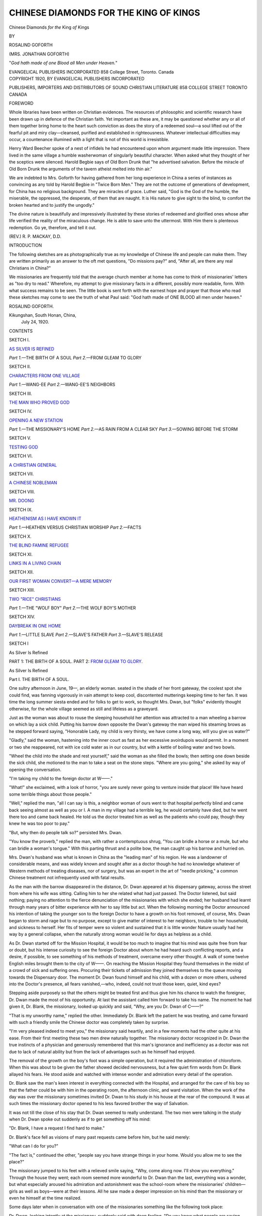 .. -*- encoding: utf-8 -*-

.. meta::
   :PG.Id: 43514
   :PG.Title: Chinese Diamonds for the King of Kings
   :PG.Released: 2013-08-19
   :PG.Rights: Public Domain
   :PG.Producer: Al Haines
   :DC.Creator: Rosalind Goforth
   :DC.Title: Chinese Diamonds for the King of Kings
   :DC.Language: en
   :DC.Created: 1920
   :coverpage: images/img-cover.jpg

======================================
CHINESE DIAMONDS FOR THE KING OF KINGS
======================================

.. clearpage::

.. pgheader::

.. container:: titlepage center white-space-pre-line

   .. vspace:: 3

   .. class:: x-large

      Chinese Diamonds
      *for the* King *of* Kings

   .. vspace:: 2

   .. class:: medium

      BY

   .. class:: LARGE

      ROSALIND GOFORTH

   .. class:: medium

      (MRS. JONATHAN GOFORTH)

   .. vspace:: 2

   .. class:: small

      "*God hath made of one Blood all Men under Heaven.*"

   .. vspace:: 3

   .. class:: medium

      EVANGELICAL PUBLISHERS
      INCORPORATED
      858 College Street, Toronto. Canada

   .. vspace:: 4

.. container:: verso center white-space-pre-line

   .. class:: small

      COPYRIGHT 1920, BY
      EVANGELICAL PUBLISHERS
      INCORPORATED

   .. vspace:: 3

   .. class:: small

      PUBLISHERS, IMPORTERS AND DISTRIBUTORS OF
      SOUND CHRISTIAN LITERATURE
      858 COLLEGE STREET
      TORONTO
      CANADA

   .. vspace:: 4

.. class:: center large bold

   FOREWORD

.. vspace:: 2

Whole libraries have been written on Christian
evidences.  The resources of philosophic and scientific
research have been drawn up in defence of the Christian
faith.  Yet important as these are, it may be questioned
whether any or all of them together bring home to the heart
such conviction as does the story of a redeemed soul—a soul
lifted out of the fearful pit and miry clay—cleansed, purified
and established in righteousness.  Whatever intellectual
difficulties may occur, a countenance illumined with a light that
is not of this world is irresistible.

Henry Ward Beecher spoke of a nest of infidels he had
encountered upon whom argument made little impression.
There lived in the same village a humble washerwoman of
singularly beautiful character.  When asked what they
thought of her the sceptics were silenced.  Harold Begbie
says of Old Born Drunk that "he advertised salvation.
Before the miracle of Old Born Drunk the arguments of the
tavern atheist melted into thin air."

We are indebted to Mrs. Goforth for having gathered from
her long experience in China a series of instances as
convincing as any told by Harold Begbie in "Twice Born
Men."  They are not the outcome of generations of development, for
China has no religious background.  They are miracles of
grace.  Luther said, "God is the God of the humble, the
miserable, the oppressed, the desperate, of them that are
naught.  It is His nature to give sight to the blind, to comfort
the broken hearted and to justify the ungodly."

The divine nature is beautifully and impressively illustrated
by these stories of redeemed and glorified ones whose
after life verified the reality of the miraculous change.  He is
able to save unto the uttermost.  With Him there is plenteous
redemption.  Go ye, therefore, and tell it out.

.. vspace:: 1

.. class:: noindent

(REV.) R. P. MACKAY, D.D.

.. vspace:: 4

.. class:: center large bold

   INTRODUCTION

.. vspace:: 2

The following sketches are as photographically true as
my knowledge of Chinese life and people can make
them.  They are written primarily as an answer to the
oft met questions, "Do missions pay?" and, "After all, are
there any real Christians in China?"

We missionaries are frequently told that the average
church member at home has come to think of missionaries'
letters as "too dry to read."  Wherefore, my attempt to give
missionary facts in a different, possibly more readable, form.
With what success remains to be seen.  The little book is sent
forth with the earnest hope and prayer that those who read
these sketches may come to see the truth of what Paul said:
"God hath made of ONE BLOOD all men under heaven."

.. vspace:: 1

.. class:: noindent

ROSALIND GOFORTH.

.. vspace:: 1

.. class:: noindent white-space-pre-line

Kikungshan, South Honan, China,
   July 24, 1920.

.. vspace:: 4

.. class:: center large bold

   CONTENTS

.. vspace:: 2

.. class:: center

SKETCH I.

.. class:: noindent

`AS SILVER IS REFINED`_

.. class:: noindent white-space-pre-line

   *Part 1.*—THE BIRTH OF A SOUL
   *Part 2.*—FROM GLEAM TO GLORY

.. vspace:: 2

.. class:: center

SKETCH II.

.. class:: noindent

`CHARACTERS FROM ONE VILLAGE`_

.. class:: noindent white-space-pre-line

   *Part 1.*—WANG-EE
   *Part 2.*—WANG-EE'S NEIGHBORS

.. vspace:: 2

.. class:: center

SKETCH III.

.. class:: noindent

`THE MAN WHO PROVED GOD`_

.. vspace:: 2

.. class:: center

SKETCH IV.

.. class:: noindent

`OPENING A NEW STATION`_

.. class:: noindent white-space-pre-line

   *Part 1.*—THE MISSIONARY'S HOME
   *Part 2.*—AS RAIN FROM A CLEAR SKY
   *Part 3.*—SOWING BEFORE THE STORM

.. vspace:: 2

.. class:: center

SKETCH V.

.. class:: noindent

`TESTING GOD`_

.. vspace:: 2

.. class:: center

SKETCH VI.

.. class:: noindent

`A CHRISTIAN GENERAL`_

.. vspace:: 2

.. class:: center

SKETCH VII.

.. class:: noindent

`A CHINESE NOBLEMAN`_

.. vspace:: 2

.. class:: center

SKETCH VIII.

.. class:: noindent

`MR. DOONG`_

.. vspace:: 2

.. class:: center

SKETCH IX.

.. class:: noindent

`HEATHENISM AS I HAVE KNOWN IT`_

.. class:: noindent white-space-pre-line

   *Part 1.*—HEATHEN VERSUS CHRISTIAN WORSHIP
   *Part 2.*—FACTS

.. vspace:: 2

.. class:: center

SKETCH X.

.. class:: noindent

`THE BLIND FAMINE REFUGEE`_

.. vspace:: 2

.. class:: center

SKETCH XI.

.. class:: noindent

`LINKS IN A LIVING CHAIN`_

.. vspace:: 2

.. class:: center

SKETCH XII.

.. class:: noindent

`OUR FIRST WOMAN CONVERT—A MERE MEMORY`_

.. vspace:: 2

.. class:: center

SKETCH XIII.

.. class:: noindent

`TWO "RICE" CHRISTIANS`_

.. class:: noindent white-space-pre-line

   *Part 1.*—THE "WOLF BOY"
   *Part 2.*—THE WOLF BOY'S MOTHER

.. vspace:: 2

.. class:: center

SKETCH XIV.

.. class:: noindent

`DAYBREAK IN ONE HOME`_

.. class:: noindent white-space-pre-line

   *Part 1.*—LITTLE SLAVE
   *Part 2.*—SLAVE'S FATHER
   *Part 3.*—SLAVE'S RELEASE

.. vspace:: 4

.. _`As Silver Is Refined`:

.. class:: center medium bold

   SKETCH I

.. vspace:: 2

.. class:: center large bold

   As Silver Is Refined

.. class:: noindent white-space-pre-line

   PART 1: THE BIRTH OF A SOUL.
   PART 2: `FROM GLEAM TO GLORY`_.

.. vspace:: 3

.. class:: center large bold

   As Silver Is Refined

.. class:: center medium bold

   Part I.  THE BIRTH OF A SOUL.

.. vspace:: 2

One sultry afternoon in June, 19—, an elderly woman.
seated in the shade of her front gateway, the coolest spot she
could find, was fanning vigorously in vain attempt to keep
cool, discontented mutterings keeping time to her fan.  It was
time the long summer siesta ended and for folks to get to
work, so thought Mrs. Dwan, but "folks" evidently thought
otherwise, for the whole village seemed as still and lifeless as
a graveyard.

Just as the woman was about to rouse the sleeping household
her attention was attracted to a man wheeling a barrow
on which lay a sick child.  Putting his barrow down opposite
the Dwan's gateway the man wiped his steaming brows as he
stepped forward saying, "Honorable Lady, my child is very
thirsty, we have come a long way, will you give us water?"

"Gladly," said the woman, hastening into the inner court
as fast as her excessive avoirdupois would permit.  In a moment
or two she reappeared, not with ice cold water as in our
country, but with a kettle of boiling water and two bowls.

"Wheel the child into the shade and rest yourself," said
the woman as she filled the bowls; then setting one down
beside the sick child, she motioned to the man to take a seat on
the stone steps.  "Where are you going," she asked by way of
opening the conversation.

"I'm taking my child to the foreign doctor at W——."

"What!" she exclaimed, with a look of horror, "you are
surely never going to venture inside that place!  We have
heard some terrible things about those people."

"Well," replied the man, "all I can say is this, a neighbor
woman of ours went to that hospital perfectly blind and came
back seeing almost as well as you or I.  A man in my village
had a terrible leg, he would certainly have died, but he went
there too and came back healed.  He told us the doctor treated
him as well as the patients who could pay, though they knew
he was too poor to pay."

"But, why then do people talk so?" persisted Mrs. Dwan.

"You know the proverb," replied the man, with rather a
contemptuous shrug, "You can bridle a horse or a mule, but
who can bridle a woman's tongue."  With this parting thrust
and a polite bow, the man caught up his barrow and
hurried on.

Mrs. Dwan's husband was what is known in China as the
"leading man" of his region.  He was a landowner of
considerable means, and was widely known and sought after as a
doctor though he had no knowledge whatever of Western
methods of treating diseases, nor of surgery, but was an expert
in the art of "needle pricking," a common Chinese treatment
not infrequently used with fatal results.

As the man with the barrow disappeared in the distance,
Dr. Dwan appeared at his dispensary gateway, across the
street from where his wife was sitting.  Calling him to her she
related what had just passed.  The Doctor listened, but said
nothing; paying no attention to the fierce denunciation of the
missionaries with which she ended; her husband had learnt
through many years of bitter experience with her to say little
but act.  When the following morning the Doctor announced
his intention of taking the younger son to the foreign Doctor
to have a growth on his foot removed, of course, Mrs. Dwan
began to storm and rage but to no purpose, except to give matter
of interest to her neighbors, trouble to her household, and
sickness to herself.  Her fits of temper were so violent and
sustained that it is little wonder Nature usually had her way by
a general collapse, when the naturally strong woman would lie
for days as helpless as a child.

As Dr. Dwan started off for the Mission Hospital, it would
be too much to imagine that his mind was quite free from fear
or doubt, but his intense curiosity to see the foreign Doctor
about whom he had heard such conflicting reports, and a
desire, if possible, to see something of his methods of treatment,
overcame every other thought.  A walk of some twelve English
miles brought them to the city of W——.  On reaching the
Mission Hospital they found themselves in the midst of a
crowd of sick and suffering ones.  Procuring their tickets of
admission they joined themselves to the queue moving towards
the Dispensary door.  The moment Dr. Dwan found himself
and his child, with a dozen or more others, ushered into the
Doctor's presence, all fears vanished,—who, indeed, could not
trust those keen, quiet, kind eyes?

Stepping aside purposely so that the others might be
treated first and thus give him his chance to watch the foreigner,
Dr. Dwan made the most of his opportunity.  At last the
assistant called him forward to take his name.  The moment he
had given it, Dr. Blank, the missionary, looked up quickly and
said, "Why, are you Dr. Dwan of C——?"

"That is my unworthy name," replied the other.  Immediately
Dr. Blank left the patient he was treating, and came
forward with such a friendly smile the Chinese doctor was
completely taken by surprise.

"I'm very pleased indeed to meet you," the missionary
said heartily, and in a few moments had the other quite at his
ease.  From their first meeting these two men drew naturally
together.  The missionary doctor recognized in Dr. Dwan the
true instincts of a physician and generously remembered that
this man's ignorance and inefficiency as a doctor was not due
to lack of natural ability but from the lack of advantages such
as he himself had enjoyed.

The removal of the growth on the boy's foot was a simple
operation, but it required the administration of chloroform.
When this was about to be given the father showed decided
nervousness, but a few quiet firm words from Dr. Blank
allayed his fears.  He stood aside and watched with intense
wonder and admiration every detail of the operation.

Dr. Blank saw the man's keen interest in everything connected
with the Hospital, and arranged for the care of his boy
so that the father could be with him in the operating room, the
afternoon clinic, and ward visitation.  When the work of the
day was over the missionary sometimes invited Dr. Dwan to
his study in his house at the rear of the compound.  It was at
such times the missionary doctor opened to his less favored
brother the way of Salvation.

It was not till the close of his stay that Dr. Dwan seemed
to really understand.  The two men were talking in the study
when Dr. Dwan spoke out suddenly as if to get something off
his mind:

"Dr. Blank, I have a request I find hard to make."

Dr. Blank's face fell as visions of many past requests came
before him, but he said merely:

"What can I do for you?"

"The fact is," continued the other, "people say you have
strange things in your home.  Would you allow me to see the
place?"

The missionary jumped to his feet with a relieved smile
saying, "Why, come along now.  I'll show you
everything."  Through the house they went; each room seemed more
wonderful to Dr. Dwan than the last, everything was a wonder,
but what especially aroused his admiration and astonishment
was the school-room where the missionaries' children—girls
as well as boys—were at their lessons.  All he saw made a
deeper impression on his mind than the missionary or even
he himself at the time realized.

Some days later when in conversation with one of the
missionaries something like the following took place:

Dr. Dwan, looking intently at the missionary, suddenly
said with deep feeling, "Do you know what people are saying
about you all?"

"Yes, I think we do," returned the other, with a little
laugh.  "At least we know quite enough."

"Then I cannot understand how you can stay and do what
you are doing with my people."

"My friend," replied the missionary, drawing his chair
nearer to the other and speaking from the depths of a full
heart, "It is like this, Jesus Christ left His home in heaven to
suffer and die for us—for me.  The love that made Him do
that He has given to me and those with me.  It is this LOVE
that makes us do all this for your people."

"You mean then that you are just following in Jesus
Christ's steps—just doing as He did?"

"Yes," came the answer quietly, "just that.  Will you
follow Him too?"

There was a firm and set purpose in Dr. Dwan's face as,
after a moment's pause, he said gravely:

"Yes, I will, I will follow the Lord Jesus."

.. vspace:: 1

.. class:: center white-space-pre-line

   \*      \*      \*

.. vspace:: 1

This man counted not the cost; he simply saw the Gleam
and faced for it.  Little did he dream how short and stormy the
path would be that led from the Gleam to the Glory beyond.




.. vspace:: 4

.. _`FROM GLEAM TO GLORY`:

.. class:: center large bold

   Part II.  FROM GLEAM TO GLORY.

.. vspace:: 1

..

   |  "The Son of God goes forth to war
   |    A kingly crown to gain;
   |  His blood-red banner streams afar:
   |    Who follows in His train?
   |  Who best can drink his cup of woe,
   |    Triumphant over pain,
   |  Who patient bears his cross below—
   |    He follows in His train."

.. vspace:: 2

When Dr. Dwan informed his family that he had become
a Christian, or as they put it, "become a slave of the
foreigners," it was as if a thunder-bolt had fallen in their midst.

The first step the doctor felt he must take as master of
his own home, was to destroy the household gods.  While the
first ones were being torn down, the family were too
terror-stricken to offer any resistance,
but by the time the "kitchen
god" was reached Mrs. Dwan had somewhat recovered her
senses and stood before the stove over which the god was
pasted, prepared to fight.

Firmly, without undue violence, her husband put her aside,
and, securing the god crumpled all together in his hands, (for
they were made of paper), he faced the crowd which filled
the court; here, for almost an hour the brave man preached
with intense earnestness of the love of the One True God in
giving His Son for them.  He then kindled the gods and burnt
them before the crowd, who, when all was over, dispersed, but
with black looks and ominously quiet.

For many months Dr. Dwan labored among his neighbors
and through the whole region trying to win men to his new
faith, but public opinion was too strongly against him.  It
was universally believed,—by his family as well as outsiders—that
the foreigners had bewitched him and that the gods would
certainly wreak their vengeance upon him.  Strange to say,
what followed, tended to strengthen them in this belief.

A railway, which had recently been built by foreigners,
passed over part of Dr. Dwan's land.  One day, soon after he
had come out as a Christian, one of the doctor's hired men was
ploughing a piece of this land with a yoke of oxen (or mules).
When crossing the rails, and blinded by a dust-storm which
was blowing, the man did not notice the train which struck
and killed both animals, though the heathen hired man
remained uninjured.

The most precious possession a man can have in China,
next to a son, is a grandson.  Dr. Dwan had one such treasure;
a fine healthy child, he was the pride and joy of both
grandparents.  Soon after the above accident had come to try the
new Christian's faith, this child took ill suddenly and died.
We can only imagine what a tremendous test this must have
been to the grandfather's faith.

Shortly after the grandchild's death the eldest son
purchased an animal at a fair; after it had been put with the
other animals it was discovered to have a distemper, and,
though at once removed the mischief was done, for a few days
later most of the doctor's animals were dead.  They were
indeed dark days, and through all these special testings which
I have mentioned, was the unceasing nagging and at times
violent raging of his wife; but later the testimony was given
that through it all Dr. Dwan's faith in God never flinched.

When feeling the need of help and encouragement, a visit
to his friend the foreign doctor, never failed to give fresh
courage.  But darker days were in store for him, and he surely
needed all the help his fellow Christian could give.

One day a deputation waited upon him to ask for his
contribution towards the village theatrical held in honor of the
village god.  Dr. Dwan received them courteously, and
endeavored to show them how impossible it was for him to give
to such an object now that he worshipped the One Only and
True God.  When finally the deputation saw that they could
not move him, they left in anger, threatening, that since he
chose to go against the will of the people, he must take the
consequences.  The price he had to pay for this stand we shall see.

A few days after the above took place, the doctor's
watchdogs were both found poisoned.  The Chinese depend very
much upon these dogs for protection against thieves, who are
everywhere in this land.  From this on the neighbors carried
on a system of petty thieving of the doctor's property which
continued till within a short time of his death.  The village
people, as is general in China, worked their farms on the
co-operative plan, at least to the extent of sharing as common
property many necessary farming implements.  When Dr. Dwan
came to require these as was his right, they were
refused.  Patients ceased to come, and calls from a distance
became a thing of the past.  In a hundred ways he was subject
to petty persecution.  When these failed to "bring him to his
senses," more serious action was planned.

One day when the doctor was away from home, the news
reached him that his barn and dispensary had been set on fire
and burned.  A few months later, just before the wheat
harvest, his wheat field was set on fire.  And through it all he
stood alone with his God,—never shrinking, never doubting.

Then, as if God saw he needed but the final refining,
malignant cancer of the throat brought his body low.  It was then
that the tide of Public Opinion seemed to turn.  His wife even
began to show signs of real change.  She no longer opposed
her husband, but it was not till much later that she seemed to
be really converted.  The eldest son, who had all along been
secretly with his father, now came out boldly as a Christian;
and from the time when Dr. Blank gave his verdict that
Dr. Dwan could not live, he devoted himself to his father
endeavoring in every possible way to make up for the past.  Even his
heathen neighbors began to ask themselves, "Have we done
this man wrong?"

The missionaries from W—— made frequent visits to the
dying Christian, and as every detail of these visits was
discussed by all the villagers (everything is done openly in this
land) there is little doubt but that the love and interest shown
by the foreigners on these visits had much to do with the
rapidly changed attitude towards Christianity.

Before Dr. Dwan passed away, he had the joy of hearing
that his two sons, his elder son's wife, as well as several of his
neighbors had become Christians.

As this saint's last struggle ended and his last breath was
drawn, we can almost hear the welcome that awaited him, and
the Saviour's voice as He said,—"Well done good and
faithful servant—enter thou into the joy of thy Lord."

.. vspace:: 1

.. class:: center white-space-pre-line

   \*      \*      \*

.. vspace:: 1

Within three years of Dr. Dwan's death, the writer
witnessed the destruction of the village Temple.—destroyed by
PUBLIC CONSENT that the materials might be used in
building a Christian Church on the outskirts of the village,
the land on which the Church was built being given by one of
the men who so bitterly persecuted the first Christian.

It was in this little village Church the writer heard some of
the finest personal testimonies she has ever heard.  It was the
last of a week's special meetings, the leader had given
opportunity for any who wished to give a personal testimony; in
an instant a poor working man was on his feet, as if afraid
lest others would get ahead of him.  This is what he said:

"Please, Pastor, I want to tell how I know God answers
prayer.  I was wheeling a barrow full of coal down a steep
place the other evening when it broke down.  I did not dare
leave my barrow or the coal would be stolen, and I did not
dare stay there or I would freeze, so I just knelt down by the
roadside and asked God to send some one to help me.  As I
was praying a man came along, and seeing me on my knees
called to know what I was doing.  I told him I was asking my
God to send me some one to help me mend my barrow.  The
man then said, "Your God has certainly heard you this time
for I'm a carpenter and I have my tools with me, so come
along."  He mended my barrow and helped me down the hill.
*Now I do know God answers prayer.*"

Before the man was seated, young Mrs. Dwan had risen.
Putting the little baby she had been holding in the arms of
the woman next to her, she stood erect with quiet dignity and
speaking in a low but clear voice that all could hear, she said:

"Pastor, I too wish to tell how I know God answers prayer.
The first days of these meetings I received such a great blessing
I longed to help some one else to know Christ, but I had so
many duties with my little children and my home I could not
go out, so I just kept praying as I went about my work, 'Lord,
make the people go to the Church,' over and over again.  Now,
hasn't He heard my prayers?"  And with a look of triumph
she waved her hand first to the women's side and then to the
men's, saying as she did so,—"Look there, and there!"  The
building was packed, aisles, window seats, even the windows
were banked with faces, all listening quietly and attentively.

And now the closing scene.  The day following the
above-mentioned meetings, a number of Christians and a crowd of
not unsympathetic villagers, gathered about Dr. Dwan's grave
and erected to his memory a stone slab.  Well might it have
recorded on it that his path had been "by way of the Cross,"
from his first Gleam of the true Light to his entrance into the
Glory beyond.





.. vspace:: 4

.. _`Characters From One Village`:

.. class:: center medium bold

   SKETCH II

.. vspace:: 2

.. class:: center large bold

   Characters From One Village

.. class:: noindent white-space-pre-line

   Part 1—WANG-EE.
   Part 2—`WANG-EE'S NEIGHBORS`_.

.. vspace:: 3

.. class:: center large bold

   Characters From One Village

.. class:: center medium bold

   Part I.  WANG-EE.

.. vspace:: 2

The large and prosperous village of Ta-kwan-chwang is
situated twelve miles southeast of Changte.  As in most
villages in China it had its best, or head-man, and its worst
character—the leader of the worst element.  In this case the
former was Wang-ee; the latter a man named Liang.

In December of —, a Men's Bible Class was being conducted
at the main station by Mr. M—— when to the surprise
of all, this notoriously bad Liang was led in by one of the
Christians who begged that he might be permitted to join the
class as he was breaking off opium and wanted to be a good
man.  As the days passed poor Liang seemed incapable of taking
in anything.  He slept most of the time, would fall asleep
the moment Mr. M—— began speaking, and his snores, to say
the least, were most disturbing.

At last the missionary's patience became exhausted when
an unusually loud snore reached his ears.  Liang was told he
had better leave as his presence was "useless to himself and
disturbing to others."  The man returned home apparently
much crestfallen, and all thought he would never return; but
a deeper work than others knew of had begun in him.  On his
return home his changed life became the talk of the village.
Wang-ee, the headman, who was probably the wealthiest farmer
in the region, heard of Liang's becoming a Christian, and
of his wonderfully changed life.  He talked with Liang and
soon became interested.  The Missionary, Mr. G——, hearing
of the movement in this village, was preparing to pay them a
visit when he received the following letter from Wang-ee.

"Honorable teacher Keo,—I hear you are planning to visit
me,—do not come!  When I get one hundred others to believe
as I do I will come to you—not before."

This message awakened much interest in the man, and day
by day he was remembered in prayer.  Several weeks passed
when one day Wang-ee appeared at the missionary's door,—a
typical, burly, well-to-do farmer.  He lost no time in coming
to his point.  The first greetings over, he said, "I want to see
through your home.  May I?"  The missionary led him through
each room.  The sewing machine puzzled him—not till it had
been opened and examined inside would he believe but that a
witch had made such stitches.  When at last the kitchen was
reached Wang-ee turned and said abruptly, "but is there
nothing more?"

"No," replied Mr. G——, "nothing except the cellar."

"The cellar!" Wang-ee exclaimed, "why that is what I
wanted to see most of all."  Down they went.  Then he began
a vigorous search, the book boxes, then the coal and inside of
the furnace was examined, then, when apparently satisfied, he
faced the missionary, saying:

"Well, we Chinese are liars.  A neighbor of mine told me
he had seen in your cellar great crocks filled with children's
flesh salted down."

The two returned to the study, when a long and earnest
talk followed, at the close of which Wang-ee asked to have his
name recorded as a probationer.

Some days later Wang-ee reappeared leading a large band
of the chief men of his village.  These he insisted on
personally conducting through the house.  On reaching the cellar
Wang-ee became much excited.  "Now look everywhere," he
urged, "look now, see if there are any of those dead children
you told me of.  Will you ever lie to me about these missionaries
again?"  The men seemed very humble and not at all resentful.
Later Wang-ee took them all into the city and treated
them to a good dinner before returning home.

Nor was this all.  A few days passed when again Wang-ee
appeared—this time with a large wheeled cart drawn by six
mules, and loaded down with women, all the women he could
coax to come.  These he led through the same process of
enlightenment as the men.  This time Wang-ee's face was a
study, beaming as it was with delight as he saw the women's
fears giving way to astonishment and delight at what they
saw.  With one or two exceptions all of these women became
Christians.  Within a very short time a flourishing little
church existed in Wang-ee's village.  Year by year the church
grew till the cloudburst of 1900.  Most, if not all the
Christians suffered in that terrible time of persecution,—Wang-ee
lost heavily,—animals and grain were stolen, his life
threatened, but he remained faithful.

.. vspace:: 1

.. class:: center white-space-pre-line

   \*      \*      \*

.. vspace:: 1

The storm passed.  The missionaries returned, work was
reorganized.  The Chinese Government ordered indemnity to
be given to the Christians for their losses.  Then, like many
others, Wang-ee, though brave and faithful in peril and
persecution, *fell* under prosperity.  He gave in false estimates of
his losses and received in proportion.  God knew, though the
missionaries did not.  Year by year the church at
Ta-kwau-chwang declined.

Then came a time of wonderful revival at Changte.  Wang-ee
sent his son to the meetings.  The missionary missed his old
friend and sent the son home to bring his father.  When
Wang-ee arrived he met Mr. G—— with, "Why did you send
for me?  I am too old and, anyway, I've no sins to confess."

That night poor Wang-ee seemed shaken as by a tempest.
Hour after hour he wept.  Those in the same room with him
knew not what to do—for Wang-ee would say nothing.  When
morning came Wang-ee sent a message to Mr. G——, saying,
"Oh, Pastor, give me a chance to confess before the meeting,
I can't bear this, I will burst."  The missionary met Wang-ee
a little later near the church door.  With their arms around
each other, and tears flowing freely they entered the building.
Reaching the platform Wang-ee cast himself down on his
knees weeping bitterly.  For several moments nothing could
be heard but the man's sobs and sympathetic weeping throughout
the audience.  At last he made a full confession.  He told
how the church had gone down, down, and how when the
missionary would question him as to the cause he would reply,
"The time for blessing has not come."

He took the whole blame upon himself.  He said it was not
until he had come to the meetings that his eyes had been
opened to the fact that he had been deceiving himself and
trying to deceive God and man.  He promised full restitution and
kept his promise.

From that time Wang-ee's Christian character grew more
and more in the likeness of his Master.  He is now an old man
of well-nigh eighty, ready for the call—beloved and honored
by his fellow-Christians and surrounded by his family to the
fourth generation.




.. vspace:: 4

.. _`WANG-EE's NEIGHBORS`:

.. class:: center medium bold

   Part II.  WANG-EE's NEIGHBORS.

.. vspace:: 2

The great plain of North-Central China stretches for six
hundred miles North and South.  The villages are for the
most part as thick as the homesteads in the more thickly
populated districts of Western Ontario.

It was while visiting in one of these villages,
Ta-kwan-chwang, that the writer came to know and love the characters
sketched here.

First there comes to mind Wang-ee's aunt, the leading
woman of her class, the one who chaperoned the women's party
on their first visit to the missionary's home.  She was the first
woman to be baptized and was always for years, till "called
Home," the one who most delighted in extending to us the
hospitality of her home.

Then there was Wang-ee's gentle frail little wife, a striking
contrast to the strong-minded, masterful personality of the
aunt.  This little woman seemed to spend her time sitting on
a low stool in front of the great family caldron or pot in which
the food was cooked.  As she fed the fire with long, dried
corn-stalks she directed her household, her sons and daughters-in-law,
her grand-children, and later even great grand-children,
not in the loud and stormy tones usually heard in heathen
homes, but with a quiet dignity and self-command which often
astonished the writer.  What a monotonous life hers was!
Day after day, year after year the same!  No summer
holidays for her!  Was it much wonder she appeared always like
a worn-out, tired-out human machine?  Her faith was the
faith of a little child, but she seemed incapable of fixing her
mind on *herself*, so long and systematically had she thought
of others.  She, too, has passed on.

Then there comes Mrs. Lee—one of the first to accept
Christ.  Long standing eye trouble was fast destroying her
eyesight, to save which she came to the women's hospital at
Changte.  Her one earnest request was that she might be
permitted to hold the writer's hand during the operation, which
was performed without chloroform.  When all was over, she
rose and said, "Oh, Jesus was beside me through it all."

Among the first converts in this village were two women,
widows of two brothers.  For years these women had never
allowed the burning incense to become extinguished before the
family tablets.  They were both earnest devotees of a heathen
religious sect.  These women accepted Christ as their Saviour
at the same time.

The elder whom we called Sung-ta-sao had a wonderful
answer to prayer early in her Christian life.  A young nephew
whom she was bringing up as her own (she was childless)
became critically ill with enlarged spleen, a terribly fatal
disease.  Hearing of another Christian having had her child
restored to health in answer to prayer when the doctor had
pronounced him past hope, she gave herself to prayer for her
nephew who was completely restored.  This proof of the
reality and power of God made a deep impression on the band
of young Christians.

It was the second Mrs. Sung, however, who was next to
Wang-ee himself, *the* character of the village.  I shall not
attempt to describe her appearance, especially as she looked when
in winter garb, her clothes being quite as heavily wadded as a
bed quilt, but undoubtedly she could truthfully say as another
old lady said when seeing her photo for the first time, "I'm
certainly the most unbeautifulest woman under heaven."

From the time of her conversion she was eager to preach
the Gospel, but her *appearance* was against her.  Miss M——
tried again and again to use her as a Bible woman.  Then I
tried her, but in vain.  She could not hold an audience for
five minutes.  And yet of all our Christian women she was the
most earnest.  She could support herself and was entirely
free, being motherless, so she had to return home, and for
years did what she could in her own region.  Then one day
she came to our lady doctor and begged that she might have
a place to spread her bed so that she might work among the
women patients and try to lead them to Jesus.

The doctor hesitated, knowing the merriment her appearance
caused, but decided to try her.  That was more than three
years ago, and Mrs. Sung is still working faithfully among the
patients.  She found her "nook."  She keeps herself, and is as
happy as the day is long in teaching the women to pray and
learn the simple Gospel leaflets.  Her face so shines with joy
and contentment as to appear almost lovely to those who
know her.

There are others worthy of being introduced to you, my
reader, but there is room for only one more.

Mr. and Mrs. Wang-chang-ling were among the earliest
believers.  Mrs. Wang was slow to learn.  How could she be
otherwise, never having read a word in her life, accustomed
to the hardest toil in the fields and in the home, her face and
hands showing only too plainly what privation and hardship
she had come through, and then at fifty years of age trying to
master the Christian Catechism.  It is no wonder she would
sigh and say, "I shall *never* learn to read," and then in her
characteristic way look up and say, "But never mind, I can
*pray* anyway!"  She always had a bright smile of welcome,
and would take one's hand and thank us again and again for
coming.

Then the Boxer uprising came.  Both Mr. and
Mrs. Wang-Chang-ling suffered greatly.  The Boxers came to their
home, bound and carried off the husband.  For days the wife
knew not what had become of him.  He suffered much at the
hands of his captors, but finally made his escape.  For three
months he was driven from place to place, until nigh unto
death, but as he testified God never left him, and always
provided a way of escape and raised up friends when most
needed and least expected.

While he was fleeing for his life his wife suffered too.  The
soldiers came, bound her, and carried her off to the Changte
official.  She afterwards testified that when being taken away
thus, not knowing but that even death awaited her, she felt so
happy she could not keep from singing.  She was beaten two
hundred blows to make her tell where her husband was.  Then
her finger was twisted, but she remained firm and true through
it all.  On our return in 19— the writer cannot forget, though
many years have since passed, the joy of meeting these dear
people, but it was but a short meeting.  Both husband and
wife died shortly after within a few days of each other, both
witnessing triumphantly the hope of the Christians to the Life
Everlasting.

"They shall hunger no more, neither thirst any more;
neither shall the sun light on them nor any heat.  For the
Lamb which is in the midst of the throne shall feed them, and
shall lead them into living fountains of waters: and God shall
wipe away all tears from their eyes."





.. vspace:: 4

.. _`The Man Who Proved God`:

.. class:: center medium bold

   SKETCH III

.. vspace:: 2

.. class:: center large bold

   The Man Who Proved God

.. class:: center medium 

   "*Him that honoreth Me I will honor.*"

.. vspace:: 3

.. class:: center large bold

   The Man Who Proved God

.. class:: center medium 

   "*Him that honoreth Me I will honor.*"

.. vspace:: 2

The last of a long stream of patients had just gone.  It
was five o'clock and the tired doctor turned his face once
more towards the rear of the Mission Compound, where lay
his beloved garden, his one source of relaxation after a day
spent in fighting disease and death.

To-day as he reached the inner gate, something, shall we
not more truly say, *Someone*, seemed to make him turn about,
and he retraced his steps, he knew not why; back past the
dispensary door he went till he had reached the main gateway.

.. vspace:: 1

.. class:: center white-space-pre-line

   \*      \*      \*

.. vspace:: 1

Two men carrying a stretcher upon which lay a sick man,
came staggering along the road leading past the Mission
premises.  They were evidently not in the best of humor, for
as they mopped their streaming brows, frequent oaths escaped
them.  Suddenly, as the Mission gate was reached, they
dropped their burden with a cruel thud upon the ground, for
both bearers had caught sight of the foreigner coming up to
the gate.  This was by far too interesting a sight to miss, so
both men squatted down opposite the gate to rest while they
watched with keenest interest this foreign man of whom they
had heard many wonderful stories, but whom they had never
seen.

The doctor, with true instinct, walked straight to the sick
man and raised the cloth covering his face.  Hardened as he
was to all kinds of "cases," what he saw evidently shocked
him, for he gave an exclamation of surprise.

"Where are you taking him?" he asked the bearers.

"Home," was the reply.

"But do you know he will certainly die?"

"That's certain," was the answer.  "We were just considering
as we came up whether we would not *just bury him as
he is*, for neither of us cares to stand for forty *li* more (14
miles) what we have stood those last forty *li*."

The doctor knew well it meant for him many months of
hard fighting with a most loathsome disease, with only a bare
chance of success, yet in the spirit of his Master he did not
hesitate but said, "Give him to me.  If he can be saved, I'll
save him.  If he dies, he will have proper burial."  After
consulting together for a few moments the men turned to the
doctor and said, "You can have him."  So the man was
carried into the hospital.

The following day, at the missionaries' noon prayer-meeting
much interest was roused as the doctor told of his strange
leading the day before and of the result.  Earnest prayer rose
for Lu Yung Kwan, the sick man, whose past history made his
case seem the more hopeless.  He had been a professional
juggler (about as low in the scale as one could well get), and had
lived a very depraved life.

The history of the year that followed could better be told
by the doctor or his colleague who worked, rather fought for
the man's salvation, both soul and body.  But the day came
when he went from the Mission Hospital healed in body and a
professed follower of the Lord Jesus Christ.

Twice in the months that followed Lu Yung Kwan fell; the
second time he went back to his old life so deep and so long his
Mission friends almost despaired of him.  But God had mercy
on him, and he rose as the future proved, "*a new creation*"
in Christ Jesus.

Barely has there been a more striking illustration of
Paul's words, "Put off the old man with his deeds," than Lu
Yung Kwan's after life.  He opened a small bakery and food
shop where many passed to and fro with their barrows of
coal, the coal pits being in the region.  He was the only
Christian in the region.  On his counter was always a place for
Christian books and tracts; and he was ever on the alert to
take advantage of the curiosity and interest these awakened,
and to bear witness to what the Lord had done for him.

From the first opening of his business he determined to
obey the injunction of Malachi 3:10,—"Bring ye the whole
tithe ... and prove me now ... saith Jehovah of Hosts, if
I will not open you the windows of heaven, and pour you out
a blessing, that there shall not be room enough to receive
it."  He not only gave a tithe of all he made to the Lord, but put
aside for Him one cash in every hundred, "Just to bless the
rest."

He married a bright Christian girl, who proved herself a
true helpmeet to him.  Four children came to bless their
home; one girl whom they named Glory, and three boys, Paul,
Luke and Joseph.

One day when visiting near their home, the writer asked
the second boy, whom she met on the street, his name.  He
answered, "My name is the Gospel according to Luke!"

It is not too much to say that the Lord prospered this man
in all that he did.  As an example of this:—One year almost
famine conditions prevailed through Lu Yung Kwan's region,
when the missionary paid a visit to the little band of Christians
which had gathered around this faithful witnesser to the
Truth.

One day Mr. Lu and the Missionary went for a walk.
Noticing a fine field of wheat in striking contrast to the almost
dead fields of grain surrounding it, the missionary asked to
whom it belonged.  Mr. Lu replied that it was his, and quietly
remarked, "That is how the Lord blesses me."

Some time later when the writer was visiting near his
home, Mr. Lu called upon her when he told her the story of
his life.  One thing he said was, "I know now why the Lord
allowed me to fall twice.  I was too self-confident.  I had to
learn that Christ must be all and I nothing."

Only a few months later the call came to meet his Master.
He glorified the Lord in his death as in his life; he died in
full assurance of Eternal Life.  He left behind his widow and
children comfortably provided for, and a band of Christians
to testify to God's faithfulness in opening as He had promised
"windows of blessing" for the man who dared to "prove" Him.

.. vspace:: 1

.. class:: center white-space-pre-line

   \*      \*      \*

.. vspace:: 1

Before closing this sketch I would like to record an
incident which occurred some years after her husband's death in
which Mrs. Lu proved to be a veritable God-send to the writer.
To be understood the story must be told somewhat in detail.

Returning to our station from an unusually strenuous
autumn's touring, I planned as usual to give the month of
December to the children's sewing, so as to leave January free
for a Woman's Bible Training Class, but my health broke
down and strive as I could scarcely any headway was made
with thirty-five or forty garments which had to be made by
the time the children returned to their school in Chefoo.  By
the 18th of December the January class had to be cancelled
and word was sent to all the women who were to attend with
one exception—Mrs. Lu, and she was *overlooked*!

As the days passed the burden of the almost untouched
sewing became very great till I was forced to cry to the Lord
for a way out of the difficulty.  On December 28th, while
leading the Chinese Woman's Prayer meeting, I noticed Mrs. Lu
in the audience and at once knew she had come from her
distant home over rough mountain roads with her little child
for the class which was cancelled.  Feeling very sorry for the
thoughtlessness which had given her the needless trouble and
expense I invited her to my home and gave her some money
for a barrow to take herself and child home the following day.
I then sat down to the sewing machine while Mrs. Lu stood
beside and watched.  In a few moments she said, "You look very
tired.  Let me run the machine for you."  I looked at her in
amazement, and said, "You run the machine?  Why you don't
know how."

"Yes I do," she replied.  "I joined a band of women in our
village and had a machine brought and we all learned to run
it.  Just try me."

As I gave her first easy and then more and more difficult
things to do and saw how she did them perfectly, I felt awed
at the plainness of God's leading, for there was only one other
Chinese woman, as far as I knew, in our whole Changte field
who could run the sewing machine.  But again came a test of
faith, for when I asked her to stay and help me with the
sewing she replied that she must return home on the morrow.
Puzzled and disappointed I could only again ask the Lord to
undertake, and again I proved His faithfulness.  That night
a fierce storm, lasting several days, came on, making the roads
quite impassable.  Mrs. Lu, finding herself storm-tied, gladly
gave all her time to me.  The roads remained impassable for a
whole month, during which time all the sewing was finished
and I had not needed to sit down to the machine once!

"They shall abundantly utter the memory of Thy great
Goodness."





.. vspace:: 4

.. _`Opening a New Station`:

.. class:: center medium bold

   SKETCH IV

.. vspace:: 2

.. class:: center large bold

   Opening a New Station

.. class:: noindent white-space-pre-line

   Part 1—THE MISSIONARY'S HOME.
   Part 2—`AS RAIN FROM A CLEAR SKY`_.
   Part 3—`SOWING BEFORE THE STORM`_.

.. vspace:: 3

.. class:: center large bold

   Opening a New Station

.. class:: center medium bold

   Part I.  THE MISSIONARY'S HOME.

.. vspace:: 2

Wee Nell's eyes had closed at last, and the tired mother
rising from the child's bedside crossed the cement floor to the
adjoining room, where a boy of six was busily engaged drawing
on a blackboard to the evident delight of his little sister.

"My boy," said his mother, "baby has just gone to sleep
and must not be disturbed.  These constant crowds of women
keep her from proper rest, so run out with your little sister to
the back compound and play."

As the children disappeared, the mother prepared to cut
out some little garments, but scarcely had she taken scissors
in hand when suddenly she laid them down again, and stood
listening.  In the distance could be heard the noisy shouts of
a band of cotton gleaners.  "Would they come in?" she asked
herself.  Then, as they could be heard sweeping through the
front gateway, she pushed her work to one side exclaiming
aloud, "Oh, dear, dear, how can I ever get the children's
clothes made!  If only a rainy day would come I might get
something made."

"Patience, patience," her husband's voice came through
the study door.  "These crowds will not last indefinitely, so
do your best to reach them while you may."  Before he had
finished speaking his wife's voice could be heard greeting the
crowd in the courtyard.

"Please sit down here in the shade and rest, do sit down,
see, here are benches and mats," she urged as they crowded
about her, a wild unruly mob.

"We have come to see," cried a dozen voices at once.

"I know you have," she replied, trying to speak so as not
to waken the baby and yet be heard above the din of voices.
"I really cannot let you inside unless you first sit down and
listen to what I have to say."  Then as they still hesitated she
continued, "If you will sit down and listen, I will promise to
let you inside and show you everything."  This promise had
the desired effect—down they sat on mats, some on benches,—a
few timid ones kept close to the gate so as to be ready to flee
at the first approach of danger!  As the mother tried to tell
them why she had come—of a Saviour from sin—of a hope
after death, some listened intently and seemed to get a gleam
of light, but for the most part the crowd was restless and keen
only to get inside the house about which they had heard so
many strange stories.  At last baby Nell wakened, and
making the fact known by lusty cries, gave the women the
opportunity they desired.

As the mother ran to her little one the crowd of forty or
fifty women and children pressed in after her.  With the baby
in her arms the mother faithfully kept her promise.  Nothing
escaped their curious eyes—beds were turned back, drawers
opened, sewing machine examined, and organ played before
they appeared satisfied.  Whereupon they rushed off as quickly
as they had come, saying to one another, "The foreign devil
woman does not seem as bad as people say she is."  Others
said, "But who knows, you can never judge by appearances!"  Half
an hour later the husband returned from the man's
preaching to find his wife in tears.

"Why, what's wrong?" he asked.

"Oh, everything," his wife replied between her sobs.  "I just
can't bear it.  You don't know how they despise me and what
terrible things they are saying.  Besides when I came back to
my work I found they had carried off my last pair of scissors
and part of the material I was making a dress of.  That is not
all.  The cook has just been in to say that several teaspoons are
missing."

"Tut, tut," replied her husband, man-like.  "That's
nothing.  Why they are only *things* anyway!"

A few days later came the missionary's turn to need
sympathy.  He came in from the front looking pale and
apparently quite worn out.

"I tell you what, wife," he said, "I cannot stand this
strain much longer without help!  If I only had a good
preacher to put in charge of the preaching hall, I could get
along; but with lime to weigh, bricks to count, wood and
timber to measure, and all the Mission accounts to keep,
besides the oversight of all these workmen, and the preaching
to these crowds of men that are coming daily, well—I just
must get help."

He went into his study, but returned a moment later with
an open Bible in his hand.  Pointing to these words, "My God
shall supply all your need," he said, "Wife, do we really
believe this?  If we do, then let us join in asking God to meet
this pressing need of ours for an evangelist."

"But how is it possible," returned his wife.  "We have not
got even one convert yet, and have promised the other stations
not to ask help of them as they are undermanned?"

"True, but God is able to fulfil His own promises."

As the husband prayed, the wife thought, "but, oh, how
can help come.  *It is as if we were praying for rain from a
clear sky.*"

Two days later the answer did come,—not, indeed, as they
expected, but above all they could have thought.  The story of
this must be left for our next sketch.




.. vspace:: 4

.. _`AS RAIN FROM A CLEAR SKY`:

.. class:: center medium bold

   Part II.  AS RAIN FROM A CLEAR SKY.

.. vspace:: 2

"Call upon me in the day of trouble and I will deliver thee,
and thou shalt glorify me."

A poor broken opium slave lay on a kang or brick bed with
only a thin straw mat between his emaciated form and the
cold bricks.  His livid color, with the peculiar dark shade of
the moderate opium user, his sunken cheeks and labored
breathing, all betokened the man had reached the stage when
only a miracle could save him.  Beside him stood a missionary,
who was saying earnestly as he laid his hand kindly on
the man's shoulder:

"Wang Pu Lin, I tell you God *can* save you."

"No, no, Pastor," the man replied sadly, "It's no use.
I've tried and failed too often.  I believe all you preach, but
what is the use of believing when this opium binds me as with
iron chains?  Even Pastor Hsi's Refuge failed to cure me.  No
no, don't waste your time on me.  I'm beyond hope."  And
the man turned again to his opium.

But the missionary was not the kind to be so easily
rebuffed.  The next day found Wang Pu Lin and the missionary
on the Mission court en route for the station of Chu Wang.

For ten awful days Wang Pu Lin's body, mind and soul
hung in the balance.  The missionaries united in doing all that
was possible to relieve the man's agonies.  It was on the tenth
night the crisis came.  Many times later Wang Pu Lin told
how that night he went out when in bitter agony into the
darkness.  To his distorted brain there appeared to him a
horrible being urging him to jump the wall and get relief once
more in opium.  As he stood wavering a voice seemed to call
to him, "Wang Fu Lin, Wang Fu Lin, beware!  Yield now
and you are lost."  As he heard this voice he made one
desperate effort, crying aloud, "Oh, God, help me.  I will die
rather than yield."  Staggering back to his brick bed he threw
himself upon it and slept till morning.  He wakened, as the
future proved, a new and victorious man.

.. vspace:: 1

.. class:: center white-space-pre-line

   \*      \*      \*

.. vspace:: 1

Three years passed.  The missionary at the new station is
facing the crisis described in our last sketch.  Help must come
in the shape of an evangelist, or he would break down.  The
spiritual wireless is set in motion.  The cry for aid is heard.
And help is sent truly *as rain from a clear sky*.

During the three years since his deliverance from the opium,
Wang Fu Lin and his family had had a bitter struggle for
existence.  As a Christian he could no longer make a living
by street story telling and the keeping of low opium dives,
and every effort to get honest employment had failed.  At last
he determined to seek a position in the city of Changte, to
reach which he must needs pass by the Mission where the
missionary was then facing his crisis.

Wang Fu Lin called on the missionary as he was passing.
But no one could have looked less like an answer to their
prayers.  Still fearfully emaciated, racked with a cough which
ere long would end his life, dressed in almost beggar rags,
the poor fellow presented a pitiable spectacle.  But "the Lord
seeth not as man seeth."

After consulting together the missionary and his wife
determined to try him for a few days—for he could at least
testify to the power of God to change and keep the lowest
opium slave.  Within an hour or two of his entering the
Mission gate, apparently a beggar, Wang Fu Lin was cleansed
and clothed in a Chinese outfit of the missionary's, and was
seated in the men's chapel preaching to a crowded audience.

From that very first day of his ministry, there was no
doubt of his being a messenger sent by God.  He had in a
wonderful degree the power and unction of the Holy Spirit.
He had natural gifts as a speaker, and these had been
developed during the many years of street story telling.  Now
all was consecrated to the one object—the winning of souls to
Christ.  He seemed to be conscious that his time was short,
and always spoke as "a dying man to dying men."  From the
very first men were won to Christ; the first being a native
doctor of some note, the second a wealthy land owner.

For three years during those early days of stress and
strain, he was spared to help in laying the foundations of the
Changte Church.  Then God took him.  Though more than
twenty years have passed since his death, he is still
remembered and spoken of as the Spirit-filled preacher.




.. vspace:: 4

.. _`SOWING BEFORE THE STORM`:

.. class:: center medium bold

   Part III.  SOWING BEFORE THE STORM.

.. vspace:: 2

The five years between 1895 and 1900 were years fraught
with much danger and many difficulties to the missionaries at
the new station at Changte.  The anti-foreign, anti-missionary
attitude of the people was hard to live down.  It became quite
a common thing for the missionary to be called hastily to the
front to quiet a threatening crowd.

On one occasion the Mission premises were practically
surrounded by an unruly mob and for many hours the missionaries
were in imminent peril.  One thing helped greatly in
living this danger period down safely.  The missionaries of whom
I have already written had moved from the poor, unhealthy
Chinese house with the cement floor into a semi-foreign house,
the first of the kind to be built in that region.  As this house
was being built they feared it might prove a barrier between
themselves and the Chinese, and perhaps hinder the progress
of the work which had begun to be very encouraging, so they
prayed that God would make their new home a blessing and
a means of reaching the people still more, and like so many of
our prayers they came to see the answer lay largely with
themselves—so they determined to allow all who wished, to see
through their home.  Many thousands took advantage of this
permission.  The high water mark in numbers was reached
when eighteen hundred and thirty-five *men* passed through
the missionary's home in one day.  Many hundreds of women
were received that same day by the wife and her colleague in
the work.  On ordinary occasions the missionary had his wife
play the organ for the bands of men he led through, but on
this particular occasion she was too much engaged with the
women to do so.  The missionary therefore was forced to be his
own organist.  Though he did not know one note from another,
he could at least pull out all the stops, lay his hands on
as many notes as possible, and pump the bellows vigorously.
The result called forth from admiring crowds the gratifying
remark, "Why he plays better than his wife!"  The Gospel
was faithfully proclaimed to all who came.  The missionaries
soon began to see good fruit from this plan of reaching the
people.

During the second year at Changte hundreds of students
had come to the city for the tri-annual government examinations.
Many of these visited and showed plainly their anti-foreign
attitude—sometimes causing quite serious trouble.

Before the next examinations came round, three years
later, the missionary was well prepared for them.  At first
they came as before full of self-satisfied convictions that they
were quite superior representatives of the most superior race.
Curiosity alone led them to the foreigner's home.  But no
sooner would they catch sight of the large astronomical charts
on the missionary's study wall than their attitude invariably
changed.  The missionary knew well the importance of
reserving his ammunition till the right moment!  The proudest of
those scholars in face of those charts became like children.

As the man of God led them (at their own request) step by
step on into the wonders of creation of which they knew
nothing—often would come the cry, "Teacher stop, have pity on
us—you make us feel like the man in the well who thought he
saw the whole heavens!"

The change that came over hundreds of these students was
truly remarkable.  Just one instance of the fruit of this work.
The missionary was touring far west of Changte and stayed
with his party at a certain inn.  The inn-keeper when asked
for his bill as the party was leaving replied—"Honorable
teacher, I could not accept anything from you.  My son was
at the recent examinations at Changte and has told me of his
visit to your home and what you are doing for our people!"

One day early in 19— three of the missionary's children
were gathered in front of a curious looking chart tacked on
the wall of the study.  It was a rough map of the Changte
field, and over parts of the chart were red dots.  The eldest
child was counting those red spots and had reached to
forty-nine when his father entered.

"Oh, father," cried the boy, "just look, there are almost
fifty red places."

"Yes," said his father, "And do you know dear children
that every red mark means a place where one or more
Christians are, and where the light of the Gospel that can save
men has entered?"

"Oh, won't it be lovely, father, when the whole map is
red?" said a sweet fair-haired little girl as she threw her arras
about her father's neck.

Oh kind Heavenly Father, who withheld from Thy children's
human sight what Thou knewest was so soon to come
upon them!

A few short weeks after the above scene the spirit of the
little fair-haired child had returned to the God who gave it,
the missionaries even fleeing before their would-be murderers—the
Chinese Christians scattered.  Many throughout China,
both missionaries and Chinese Christians were witnessing a
good confession even to cruel death for Christ's sake.

So the blood of the martyrs became in China, as in the
early times, the seed of the Christian Church in China.





.. vspace:: 4

.. _`Testing God`:

.. class:: center medium bold

   SKETCH V

.. vspace:: 2

.. class:: center large bold

   Testing God

.. class:: center medium 

   *A True Incident.*

.. vspace:: 3

.. class:: center large bold

   Testing God

.. class:: center medium bold

   A TRUE INCIDENT.

.. vspace:: 2

"*Faith steps out on the seeming void and finds the
Rock beneath.*"

.. vspace:: 1

Few in the home-land have any just conception of what it
means for a missionary's wife with little children to engage in
aggressive evangelistic effort for the reaching of her heathen
sisters.  The following sketch which is true in every detail
may serve to illustrate what a missionary mother must face
when engaging in such work.

.. vspace:: 1

.. class:: center white-space-pre-line

   \*      \*      \*

.. vspace:: 1

"I simply cannot, dare not, go," the wife was saying as
her husband stood before her with a Chinese letter in his
hand.  "The letter states plainly that an epidemic of smallpox
has broken out in the very place we planned to go to.  If
it were not for baby I would gladly go; but supposing he
should later take the smallpox and die?" and her voice ended
with a sudden break.  "But," replied her husband, "I am
perfectly sure that if we definitely trust Him for the child
God will not let him come to harm.  The Christians are all
expecting us, and would it be right to show the white feather at
the first appearance of danger?  How can we tell the Chinese
to trust God if we do not?"

For an hour or more the mother went through a bitter
struggle between her fears for her child and an impelling
sense of duty towards her heathen sisters.  At last she
determined to go, but with fear and trembling lest the child
should get the smallpox.

The following evening after bumping (the only word to
express the movement) for eight hours in a springless cart over
hills and stony roads, the missionaries reached the village of
Hopei.  Some distance outside the village a few Christians were
awaiting their arrival and escorted them through the darkness
to the Inn—each one anxious to help in getting their guests
settled.  One carried the roll of bedding—two others the food
box, still another sought to get possession of the baby, but the
mother feared to part with him.  Everything was piled in a
promiscuous heap on the large brick platform which took up
about half of the room which they were told was to be their
living-room and women's preaching place as well.  The room
was certainly not inviting; the roof was broken in (ceiling
there was none), the walls were black with the soot and dirt
of generations, and hard uneven lumpy earth did for floors.
Furniture, there was none—not even a table or chair.

The mother's first question was "where can I keep the
baby?"  For answer she was led to an opening in the wall
beyond which was a mud hole just large enough to spread
their bedding, but at the further end were several great rat
holes!  A sudden desperate fear for her child took possession
of the mother, but pride kept her from letting her husband
know her fears.

Early the following morning the women and children from
the surrounding country began crowding in.  By nine o'clock
the room was packed to suffocation with a great crowd outside
trying to get in.  All were clamoring to see and feel the
foreign woman and her child.  These women knew absolutely
nothing of the Gospel, and as the missionary mother looked
into their rough, ignorant, sensual faces and thought how she
had even risked the life of her precious child to come to them,
a great yearning came into her heart to be used of God to
bring light to their dark minds.  For many hours a day she
and her faithful Bible woman preached to the ever changing
crowd.  Sometimes they were both in despair at the crush and
confusion.  Constantly could be seen children marked
with smallpox carried in their mother's arms.  At times the
atmosphere was so over-powering the mother could only cry to
God to keep her from fainting.

Though early in May the weather was very warm, and the
husband continually had the easier time for he had both light
and air preaching as he did in the open court.

All through the week the baby had stood the confinement
and conditions wonderfully.  When not asleep he would
delight and win the women by his happy ways.  But Saturday
morning found him ill and feverish, lying listless in his
mother's arms.  The mother was for at once rushing home
with him, but her husband gently rebuked her lack of faith,
and reminded her of their promise to hold a communion
service at a distant village on the morrow.

Before day-break the next morning, Sunday, all the
missionary's party was astir, and as the dawn was breaking they
filed out of the yard through the quiet deserted streets into
the country, following a winding mountain path.  When at
last the summit of quite a high hill was reached, the missionary
sent the rest of the party on ahead, while he and his wife
sat down with their sleeping child.  For a long time neither
could break the silence, their hearts were too full.  Never will
either forget the peace and beauty of that hour.  It was all
intensified by the contrast with what they had left behind.
The mother could only think with horror of the darkness and
dirt, sin and suffering, turmoil and unspeakable degradation
in which they had lived for those six days.  But now it seemed
as if they were in heaven itself.  Oh, the beauty of that scene!
To the east the sun was just appearing in all its height of
glory.  To the north, south, and west, rose mountains and hills
still in shadow, except for the tipping of the coming sun
whose herald of glory lit up the eastern sky and plain which
stretched out before them as far as the eye could reach.

It seemed there on that hill-top alone with God so easy to
trust for the little one who was still feverish and ill.  But all
too soon, as it seemed, they had to leave that quiet spot and go
down into the valley—to the noise and confusion of the village
where their Sabbath ministry lay.  The following morning
early they once more turned their faces homeward, and as the
mother saw the bright, happy smile on her child's face, the
fever gone, she pressed him to her with joy and thankfulness,
and there arose in her heart a cry for forgiveness that she
had been so faithless and unbelieving.

   |  This cruel self, oh how it strives
   |  And works within my breast,
   |  How many subtle forms it takes
   |    *   *   *   *
   |  As if it were not *safe* to rest
   |  And venture *all* on Thee."
   |

As years passed the mother's faith did grow, but it was on
*God's faithfulness* until she learnt it *was safe* to venture *all*
on Him.

Dear fellow-mother in the homeland, as you realize from
these lines something of what it costs a mother in China to
step out from her home to save her Chinese sisters, ask yourself
"Could *I* do it?"  Oh, my sisters, criticize less and pray
more for the missionary mothers of China.





.. vspace:: 4

.. _`A Christian General`:

.. class:: center medium bold

   SKETCH VI

.. vspace:: 2

.. class:: center large bold

   A Christian General

.. class:: center medium

   *Hope for China's Soldiers.*

.. vspace:: 3

.. class:: center large bold

   A Christian General

.. class:: center medium bold

   HOPE FOR CHINA'S SOLDIERS.

.. vspace:: 2

(The following letter was written on board river steamer
immediately at the close of the visit to General Feng's camp.)

.. vspace:: 2

.. class:: noindent white-space-pre-line

On Board Yangtze Steamer,
   September 2, 1919.

.. class:: noindent

Dear Home Friends:

.. vspace:: 1

About the beginning of July, a very urgent message
reached Doctor Goforth from General Feng of Chang-teh,
Hunan, asking for a "mission" among his troops.  The only
possible time he had to give was the last week of August, and
the meetings were arranged for this time.  Later the General
telegraphed for me to come for meetings among the 70 or 80
officers' wives.

When the time drew near that we should have to leave Chi
Kung Shan for Chang-teh, word came that cholera was raging
at places along the railway.  Then the heat became so intense
I was tempted to listen to some who urged me not to go.  But
as I hesitated, I was led to Ecclesiastes 11:4—"He that
observeth the wind shall not sow, and he that regardeth the
clouds shall not reap."  How could I refuse to go, in face of
such a text?  If I had not gone, what I would have missed!

The journey of one day by train and three by steamer was
extremely hot.  It was as if we were in a Turkish bath day
and night.  We slept at night on the deck of the steamer.  On
Sunday afternoon, Aug. 24th, we reached the house of
Mr. Caswell of the Holiness Mission.  It was amusing to read the
General's letter written in English by his Chinese English
Teacher, in which he said to Mr. Caswell, "I beg you to
prepare the treatment for their coming."

General Feng called within an hour of our arrival.  He is
over six feet tall, and every inch a General, yet without a
trace of the bombast so often seen in the higher-class Chinese.
His manner is a curious and striking mixture of humility,
dignity, and quiet power; he has a handsome, good face.  He
at once impresses one as true and sincere, a man to be trusted.
He has been a Christian for six years.

.. vspace:: 2

.. class:: center

   THE STORY OF HIS CONVERSION.

.. vspace:: 1

The story of his conversion is most interesting, but it is
too long to give in detail.  In brief, it is as follows:—When a
young fellow of sixteen, he joined the army.  Shortly after,
the Boxer Uprising broke out.  He was among those sent to
put down the Boxers at Pao-ting-fu, but his commanding
officer was really in league with them.  One day he stood in a
mission courtyard when the Boxers came in.  A single lady
missionary came out to meet them, and pleaded for her own
life and the lives of the others with her, and with great power
recounted what she and others had been doing for their people.
What she said touched the young soldier.  She and the others
were spared then, but he heard that they were all beheaded
later.

Soon after, he was taken ill and treated at the mission
hospital in Peking.  On leaving, he wanted to give money; but
the doctor said.  "If you are truly grateful for what we have
done for you, then all I ask of you is to remember that there
is our God in heaven Who loves you."  Later, he was again
obliged to go to hospital for treatment at a place far distant
from the first one.  Here the doctor, on his leaving, said
almost exactly the same words—"Remember there is a God in
heaven Who loves you."

Some time after this, the future General was in Peking
when Dr. Mott was holding meetings.  He heard Dr. Mott,
was much impressed, signed one of the cards, and joined a
Bible Study Class.  He was thus definitely started on the right
road; and, though other circumstances combined to lead him
to take an out-and-out stand, he dated the beginning of his
Christian life from Dr. Mott's visit.


.. vspace:: 2

.. class:: center

   THE GENERAL'S WORK.

.. vspace:: 1

Before coming here to Chang-teh, we had heard a great
deal of what marvels the General had accomplished in the year
he has been here; but what we have seen surpasses what we
heard.  General Feng has the welfare of his soldiers, both
body and soul, at heart.  This is seen by the fact that he has
put down vice of all kinds.  All bad resorts and their inmates
are removed far from the camp.  No smoking, drinking,
gambling, or opium is allowed.  The officers, including himself,
dress in the plainest gray cotton.  Even the officers' wives
are not allowed to wear silks, but just plain cotton.  No
foot-binding is allowed.

The General has arranged all sorts of athletic sports for
officers and men.  There is a fine reading room; the illiterate
are taught to read.  There is a school for officers' wives taught
by a Christian lady, the wife of one of the officers and a
graduate of the Peking Girls' School.  There is an industrial school
for women; also an industrial school for men who are nearing
the age limit of the army, to teach them ways of earning
a livelihood.

Christian worship is taught and encouraged in every way.
One morning Dr. Goforth and I had occasion to pass through
several courtyards of the men's quarters just at breakfast
time.  As we passed along, we saw the men in groups standing
before the food singing their morning hymn of thanksgiving.
And we were told by the missionaries living near the
camp that every evening they can hear the soldiers singing
their evening hymn.  Sometimes it is, "Oh, come to my heart
Lord Jesus; there is room in my heart for Thee"—or "Pass
me not, O gentle Saviour."  As the soldiers march along the
street, they sing Christian hymns, one of the favorites for
marching being "Onward, Christian Soldiers."

The General has a band, and also a choir; but I hardly
know what to say about the quality of the singing and music
generally.  I can only give my impression of it as I heard them
in the Assembly Hall at one of the meetings.  The band, organ
and men all start at once on the third stroke of the baton, no
leading note being given.  Every instrument in the band
seemed to my ears to be tuned to a different key, and every
man seemed to sing without the least regard for the key of his
neighbor.  All kept the tune, as far as I could hear, and all
played or sang as loudly as they could bang, toot, or shout.
The general effect was deafening, and to me almost appalling,
for there were about 1,000 men and some twenty instruments
engaged.  When the General later called upon the choir of
twenty men to sing by themselves with just the baby organ
accompaniment, it was really delightful to listen to them.
They sang very well indeed.


.. vspace:: 2

.. class:: center

   THE MISSION AND ITS RESULT.

.. vspace:: 1

And now as to the "Mission" we have just held.  From the
first, God has been very manifestly working.  Twice every day
Dr. Goforth has had an attentive and keenly interested
audience of about 1,000 men, chiefly officers.  At three of these
meetings the wives were permitted to be present; but all the
rest of the women's meetings were separate, when God gave
me much help in speaking to them.  At our last meeting,
practically all the officers' wives present said they wished to
follow the Lord Jesus.

At one of the last meetings for the men, General Feng
broke down as he tried to pray.  What seemed to affect him
was the thought of his country.  As soon as he could recover
from his sobs, he stood up and, facing his officers, pleaded for
his country—pleaded with them to join him in putting aside
all mean motives, and think and work and pray for their country.
One of his staff officers followed, praying earnestly, then
one after the other of the officers, with sobs and tears cried
to God on behalf of themselves and their country.

An old missionary who was present, and who described
the scene to me, said he did not think there had ever been such
a scene before when a general wept before his own officers,
with all that followed.  But the discipline was not broken by
it; for when the General rose to leave, the audience rose as
one man.

Dr. Goforth and General Feng went yesterday to a camp
23 miles away, where there are about 4,000 troops.  Five
hundred of these have already been baptized, and hundreds more
are enquiring.  A Christian Chinese gentleman, who has won
a fine name, is to come to act as the General's chaplain and
organize the work among the troops.


.. vspace:: 2

.. class:: center

   THE COMING MAN OF CHINA.

.. vspace:: 1

Many feel that General Feng is the coming man of China.
His troops belong rightly to the north, but were sent down
here to fight the Southern Army.  General Feng, however, has
made it clear to the Peking Government that he is willing and
eager to fight the enemies of his country; but, unless forced to
do so, he will not fight his own countrymen of the south.
When the war was on, he telegraphed more than once to be
sent to France; and when the situation looked very serious in
Shantung a few months ago, General Feng was spoken of as
the man to cope with the Japanese.

Surely it is a cause for most earnest praise to God that
such a man is being raised up.  The very fact that such
wonderful possibilities lie before him, and that after all he is but
human, should call forth definite prayer for him.  China
needs—oh, so terribly!—just such men.  May God grant that
General Feng be kept and used to save his country at this time
of crisis.

July 24th, 1919.—Almost a year has passed since the above
letter was written.  Several thousands of General Feng's
soldiers are now baptized and the splendid work continues.  But
as I write, civil war, which has been simmering for years, has
now broken out in dead earnest, General Feng and his men
are in the midst of the conflict and all are looking to him and
his friend Wu-pei-fu to save the situation in this crisis.





.. vspace:: 4

.. _`A Chinese Nobleman`:

.. class:: center medium bold

   SKETCH VII

.. vspace:: 2

.. class:: center large bold

   A Chinese Nobleman

.. vspace:: 3

.. class:: center large bold

   A Chinese Nobleman

.. vspace:: 2

As I review the life of the man of whom I am to write,
two incidents of over thirty years ago come to mind.  On our
way to China one of our fellow-passengers was a man who had
been in business twenty odd years in China.  He declared
there were no real Christians in China, that they were all
"rice" Christians—followers of the foreigner for what they
could get and so on.  Practically all the passengers, except the
missionaries heartily agreed with these statements.  Later we
heard the same thing repeated on the coast steamer.  Shortly
after reaching our destination a well-known resident of
China, who had occupied for twenty-five years a responsible
position in the "Customs" made such positive statements
along the same line that the writer began to wonder if these
things could be true.  Six weeks later this accuser, and as I
know now to be, cruel slanderer of the Christians had gone to
meet his Judge—dying suddenly in his chair as the result of
a vicious debauch!

It is now the writer's privilege to give testimonies after
thirty years standing, to the genuineness of the Chinese
Christian—here is one of them.

Twenty miles northeast of the Mission Station of
Changteho lived a well-to-do banker and landowner named
Chen-Lao-Jung.  He was a man of most masterful personality.
His old mother, to whom he was greatly devoted, had long
been afflicted by attacks of what the Chinese called demon
possession—which from all accounts exactly resembled those
recorded in the Bible.  Every heathen means had been used
for her relief.  Witch doctors, necromancers, Buddhist priests,
and others had used their arts upon her (some of these being
very cruel), but the poor woman was "nothing better, but
rather grew worse."

One day a Christian called when the woman was in a
serious and violent condition.  Mr. Chen asked Mr. Hsu, the
Christian, to pray to his God for his mother, but the Christian
replied, "I would gladly do so, but it is useless for me to pray
to my God, who is the only true God, when you recognize so
many other gods that are false.  These household gods must
first be destroyed: then I can pray."  (Oh, that our home
Christians would realize this too, *then* would *they* know the
power of prayer).

After some demur Mr. Chen decided that he had tried
these gods and they had failed him, now he would burn them
rather than lose this opportunity of having his mother healed
by the Christian God!

In face of the bitterest opposition from his family and
neighbors he publicly burnt all the household gods.  Then he
and Mr. Hsu followed by all the family and a crowd of curious
neighbors went into the mother's room where she lay foaming
on the bed.  Mr. Hsu first sang the hymn "Jesus loves
me"—then prayed, then sang again.

Gradually the woman quieted down and before long was
completely restored.  Thus the Lord as of old answered
prayer and delivered the woman from the terrible power
which had had such a hold upon her.  Her deliverance was so
wonderful that all the family and some neighbors immediately
accepted the Gospel.

Mr. Chen left his home and business for several weeks and
came to the out-station where the writer and her husband
were.  Here he took the place of a little child.  His humility,
earnestness, and sincerity impressed us all.  When he felt he
had grasped the main truths of the Gospel he returned home
realizing as few Christians seem to do, that he had been saved
to save others.  He at once started family worship, and
prepared a building as a chapel and preaching hall—here he
gathered and taught all who wished to learn.  His whole
family became out and out for Christ and soon neighbors were
won.  The first of these was a notable opium slave.  The story
in detail of the growth of Christianity in Mr. Chen's region
would fill a volume, but space permits only the brief record
of open outstanding facts.

About two years after Mr. Chen became a Christian the
locusts came over the country in great numbers, eating all
before them.  Mr. Chen told his family that since they would all
be busy fighting the locusts, family worship would for the time
be given up.  A few days later a fine boy in the family, about
seven years of age, became paralyzed in one side and was
unable to get off the kang (or brick bed).  The following is
Mr. Chen's own account of what followed.

"One day I was out in the fields fighting the locusts when
I suddenly seemed to waken out of sleep.  "Hsing Wu kuo lai"
I cried aloud—'Why! *the connection is cut!  The connection
is cut!*'  I hastened home and called all the family together.  I
told them to get down on their knees and confess with me
our sin of *putting God aside*, that by doing so we had cut the
connection with God, for God had said, 'Your iniquities have
separated between you and your God and your sins have hid
His face from you.  Oh, Lord now that the connection is
mended, won't you heal the little boy?'  And as we prayed
we heard the child get off the kang, and before we rose from
our knees he was running around quite well."

Mr. Chen became a tower of strength to the missionary,
who when obliged to be absent sometimes from that part of
his field would commit the affairs of the Church into his
hands.  Did he get money for this, you ask.  No—all his
service was for love of his Lord.

Not many months ago this man stood bravely, grandly,
one of the severest tests any Christian could be put to.

He had a very dear little daughter, a pretty, gentle, timid
child of about nine years of age.  This child was away from
home when she was attacked by a young woman of violent
temper, the daughter of another Christian.  The child was
struck several times with a heavy stick, and as she fled terrified
was followed and struck again, it is believed, on the head,
a few days later the child returned home, but could say little
else than, "I'm afraid" over and over again.  She sank
rapidly and died; but before her death she told her father of
the attack upon her.  A few days later the writer received a
most touching letter from Mr. Chen in which he reviewed the
past—what he had been saved from—what Christ had been to
him—then wrote as follows—

.. vspace:: 2

"Shepherd Mother—My heart is crushed, my little
daughter is dead.  I do not want the one who killed her to be
punished.  I only ask that you warn her so that other
children shall not suffer as mine has done."

.. vspace:: 2

Those of us who know how exceedingly *revengeful* the
Chinese are by nature will agree that one could scarcely find a
more beautiful example of the power and fruit of the Gospel
of Jesus Christ than this.





.. vspace:: 4

.. _`Mr. Doong`:

.. class:: center medium bold

   SKETCH VIII

.. vspace:: 2

.. class:: center large bold

   Mr. Doong

.. vspace:: 3

.. class:: center large bold

   Mr. Doong

My husband and I with our children had settled down for
a few weeks' stay at one of our out stations, when I noticed
one morning at breakfast a strange man sweeping the yard.
He looked such a queer bundle of incongruous clothes I could
not make out if he were a teacher, a poor farmer, or a coolie.
The man's face was so wrinkled and his shoulders so stooped
he looked a much older man than his years, which could not
have been more than fifty.

"Who is that queer old man?" I asked my husband.

"His name is Doong Lin Huo," he replied, "he has come
to study the Gospel and is so grateful for what he is getting
he has begged me let him do something to shew his gratitude."

Some days later one of the Evangelists came to me for
some medicine for Mr. Doong, saying he was very ill with
that foe of native and foreigner alike—dysentery.  I had only
one small bottle of expensive medicine which I kept for
ourselves in case of emergency.  It was unopened and when once
opened I knew it would lose its strength.  So I said:

"I have only medicine for ourselves."

"I fear if something is not done for Mr. Doong he will
die," the Evangelist said as he turned away disappointed.
This decided me and I hastily gave him out several doses.
Later he came for more and a few days passed when Mr. Doong
himself appeared dressed up in fine *borrowed* garments,
and his face shining with the extra rubbing he had given it.
Before we could prevent him he had prostrated himself before
me knocking his head several times on the floor, saying, "Oh,
lady, you have saved my life!"

The story of this man's conversion is of interest in that it
is typical of thousands in China.  His people were farming
mountain villagers.  Some years ago when visiting his
village I was impressed with the picturesqueness of the situation,
built as it is on the side of a steep mountain cliff above
a rapidly running stream.  As we went through this village
street we walked up steps as if going up stairs.

Mr. Doong's family was large even for this land, it consisted
of several of the old passing generation, also his five
sons and their wives and children and some of their sons' wives
and their children.  All lived within one enclosure.  The
family owned some land but as the mouths increased it was
not sufficient for their needs and some sought employment,
especially during the winter months.  Mr. Doong himself was
among these, he joined a low travelling theatrical company, as
cook and lived as low a life while with them as any human
being could well live.  When the missionary first came across
him he was using his animals during the slack winter months
to escort travellers over the mountains west of his home.

One day the missionary arrived in the village with his
party of preachers on their way to a famous goddess' temple
situated two hundred Chinese miles further west among the
mountains.  Mr. Doong and his animals were hired for the
journey.  Day by day as the party stopped at noon and for
the night preaching was carried on in the open.  During those
days Mr. Doong caught little else of the preaching than that
they were speaking against the gods.  He became alarmed and
so sure was he that the great goddess would cause some
terrible calamity to overtake them on their arrival at their
destination he determined to leave the party as speedily as
possible, and it was with a sense of real relief that he saw, as
he thought, the last of them.

Some weeks later he had occasion to go to the distant city
of Lin-Hsien far off among the mountains.  Here he found
the same missionary with his preachers still preaching as
before—and no calamity had befallen them!  He began to have
doubts as to whether they might not be right after all.  Every
opportunity was taken advantage of to hear what they had to
say with the result that when the time came for him to leave,
he turned his face towards home a changed man.

His first step was to destroy the household gods, much to
the horror and anger of his family and neighbors, who all
believed him to have become bewitched by the foreigner and
waited to see some dread judgment fall upon him.  Surely
facing such odds as bravely as this man did and with quiet
steady calmness raises him to the place of a real hero.

His next step was to give up his opium.  This he did
without the aid of other drugs.  He simply sought God's help and
got it.  His is one of the rare cases we have known of, where
the terrible opium habit has been broken without human aid.

Then came his visit to our out-station to learn to read and
understand the Bible.  It was no easy task for either pupil or
teacher at his age, but so earnest was he and diligent that in a
few weeks he could read the Chinese New Testament sufficiently
well to get the meaning and in a few months had practically
mastered its "characters."

Three years passed during which time Mr. Doong had won
the highest opinions from missionaries and his fellow
Christians.  His name was suggested as a probationary
evangelist, and although his lack of education was against him, his
beautiful spirit, so gentle, and so full of love to all with whom
he came in contact, seemed to more than make up for this lack
and he was unanimously called to the preaching of the Gospel.
As time passed, results from Mr. Doong's ministry amply
justified this step, for wherever Mr. Doong was placed the
work flourished and converts were added.

On one occasion the writer visited one of these places with
her husband.  It was a busy pottery centre, known far and
wide for its unspeakable immorality.  Yet even in this most
difficult field Mr. Doong had gathered out a little company of
believers.

I shall not soon forget the welcome we received on our
arrival after a long trying dusty journey, at the door of the
humble place where he lived and where we were to stay.  He
was so hearty and kind and yet had a certain dignity and
courtesy which made me say inwardly, "Can this be the same
man who was cook in a low theatrical company?"  Yes he was
the same, yet not the same, for his whole life, his looks, his
wonderful power of holding heathen audiences for over an
hour at a time all testified to the power of Christ to save and
transform men.

At the close of our visit I told my cook to settle as was the
custom with Mr. Doong for the coal we had used during the
ten days we had been there.  The cook returned to say
Mr. Doong refused to take anything for it.  I called the dear old
man and protested that this would not do.  He looked at me
with tears in his eyes and said, "Mother, Shepherd, will you
not allow me the privilege and pleasure of doing even this
much for you, when you and your husband have done so much
for me?  What would I have been had you not come with this
blessed Gospel?"  With full heart and dim eyes I could only
put my hands together and bow low my thanks.

When home on furlough I sent to a missionary for a photo
of Mr. Doong for a lantern slide.  In due course the photo
arrived with a note from Mr. Doong himself, which ran as
follows: "Dear Shepherd Mother, I thank you for the
compliment you have paid me in asking for my photo.  I would
reciprocate and ask for yours but there is no need *for your
countenance is engraved on my heart!*"

After an absence from our old field for some five years it
was a great joy to both my husband and myself to have
Mr. Doong once more our co-worker, but it was only for a brief
period.  Our hard pressed doctor needed the best man we
could give him as Hospital Evangelist and Mr. Doong was
chosen for this position.  There he remained till advancing
years with its increasing physical weakness forced his retirement
and he returned home, but not to the home of the early
years for now almost all had been won to Christianity, as well
as many of his neighbors.

"For behold .... how that not many wise after the
flesh, not many mighty, not many noble are called.  But God
hath chosen the foolish things of the world that he might put
to shame them that are wise."





.. vspace:: 4

.. _`Heathenism As I Have Known It`:

.. class:: center medium bold

   SKETCH IX

.. vspace:: 2

.. class:: center large bold

Heathenism As I Have Known It

.. class:: noindent white-space-pre-line

Part 1—HEATHEN VERSUS CHRISTIAN WORSHIP.
Part 2—`FACTS`_.

.. vspace:: 3

.. class:: center large bold

   Heathenism As I Have Known It

.. vspace:: 2

"*If thou forbear to deliver them that are drawn unto
death, and those that are ready to be slain; if thou sayest,
Behold we knew it not; doth not he that pondereth the heart
consider it?  And he that keepeth thy soul, doth not he know
it?  And shall not he render to every man according to his
works?*"  (*Prov.* 24:11, 12.)

.. vspace:: 1

"If you can get our church people to really believe the
heathen NEED the Gospel, you will have gone a long way to
bring about the desired attitude towards Foreign Missions."  So
said a prominent Foreign Mission Secretary to the writer.
Another Foreign Mission Secretary, who had spent many
years on the Foreign Field as a missionary, suggested the
subject for this Sketch, saying, "Draw it plain, for they need to
know."

The subject is not a pleasant one; draw the picture of
heathenism as you will, it can be only dark and repelling;
neither *dare* one write all one knows....

.. vspace:: 2

.. class:: center

   1.—HEATHEN VERSUS CHRISTIAN WORSHIP.

Missionaries and converts were gathered in full force for
their annual evangelistic campaign at one of the largest, most
important centers of heathen worship in China—the Hsun-Hsien
Fair or Festival.  Inclement weather had somewhat
delayed the influx of pilgrims.  It was suggested that my
husband and I take advantage of this fact to make a long planned
visit to the temple of the goddess Lao Nai Nai, (Old
Grandmother) who drew to her shrine every year vast crowds of
men and women of every class.  (It is estimated that during
the ten days of the winter festival alone, over a million
pilgrims kneel before this image.)

We started quite early one morning hoping thereby to
escape any possibility of great crowds.  As we ascended the
hill on which the temple stood, the road was lined on either
side with booths and mat stalls where commodities such as
pilgrims required, were sold.  There were paper babies, made
of brilliant colored paper on cornstalk frames.  (The goddess
was believed to have power to bestow living children in return
for the paper offerings.)  There were paper horses, and
women and young girls, made to look very life-like, all of
which were supposed to turn into the real kind for the use
of the spirits beyond.  Dice and gambling cards were much in
evidence; also peep shows, which we were told were of the
most obscene kind.

By the time we had reached the main entrance to the
temple my courage had begun to fail, and gladly would I
have backed out, but my husband felt we must go on.  Passing
through the great gates we entered a large court, on either
side of which were crowds of men and women, some at tables,
some seated on the ground, all feasting or gambling.  In and
out among these, peddlers passed calling loudly their wares.
Utter confusion prevailed, but we had no difficulty in getting
through to the court beyond; here, however, we found the
crowd increasingly great.  A large iron caldron resting on a
pedestal stood in the center of the court surrounded by several
men stripped to the waist, these were dancing and shouting
as they stirred the fire in the caldron with iron sticks, the fire
being fed by the paper offerings of the pilgrims.  The men's
faces and bodies were blackened by the paper ashes.  The
whole scene was most gruesome and reminded one of Dante's
"Inferno."

The men, catching sight of us, demanded fiercely our paper
offerings; one of them going so far as to seize me by the arm.
I shrank in terror behind my husband, who urged me not to
show fear, but to keep moving on; to go back now was
impossible, for the whole crowd was moving on towards the right
hand flight of steps leading up to the goddess' temple.  On
reaching these steps there was a pause and then a sudden rush,
strain, and crush, when I found myself landed at the top of
the steps, and my husband pushing me out of the crowd into
a ledge of the balcony.  Here we stood apart, almost hidden
from the crowd.

What a sight the courts below presented!  The crowds,
seethed and crushed; hundreds of explosives seemed to be
fired every moment; the noise and confusion was indescribable.
As we watched there were some things that made one's
heart ache.  Heathenism seemed stamped upon most of the
faces.  Old men and women could be seen helped along by
younger ones.  Some of these must have been well on to
eighty; some were so frail and old as to be almost carried.  We
knew that these were old grandfathers or grandmothers being
taken to the goddess' shrine to ask for a grandson.

As I turned from the sight, sick at heart, and closed my
eyes for a moment, I seemed to forget my surroundings and
before me rose a vivid scene in the dear homeland.  I seemed
to be once more in the old seat in Knox Church, Toronto.  Our
beloved, white-haired pastor, Dr. Parsons stood at the
Communion Table.  And I could hear him say, "That I might
know Him, and the power of His resurrection, and the fellowship
of His sufferings."  The quietness, the reverential worship,
the solemnity of the whole scene seemed as real as if I
were there.  But oh, the contrast as I opened my eyes on the
scene before us!  *That* was Christian—*this* heathen worship!

Taking advantage of a lull in the crowd, we entered the
temple.  On one side a group of Buddhist priests at a table
were counting the money offerings.  In the center was the
shrine of the goddess, the image itself being far back almost
out of sight.  Immediately in front of the image a brass ring
was suspended.  A railing kept the pilgrims from getting too
near, and as they knelt at this rail they threw their offerings
through this ring.  If the cash or coppers passed safely
through the ring their petitions were sure to be granted!
This, of course, encouraged many trys.  It is said many
millions of cash are thus offered year by year.  The Buddhist
priests use this money largely in gambling, drunkeness, and
evil living.

We had seen enough.  Gradually we made our way out by
a back gate through the kindness of a friendly Chinese.  We
passed a small side shrine just behind the goddess' temple.
Looking inside I noticed what seemed like a bundle of filthy
rags, but seeing it move, I looked closer and found beneath
a beggar—dying of starvation.  From a near by eating
house we procured a bowl of hot soup, but the poor creature
was too far gone for help.  There at the very foot of the
heathen goddess the man died, with multitudes of her
devotees passing him by without a thought of pity or sense of
responsibility towards a fellow being.  As soon as his last
breath would be drawn, yes, and knowing what I do of
heathenism, I dare say, even *before*, he would be taken out,
thrown into a hole and barely covered; while his poor beggar
rags would be claimed by other beggars who perhaps before
long, came to share the same fate.  *That* is heathenism!



.. vspace:: 4

.. _`FACTS`:

.. _`II.—FACTS.`:

.. class:: center medium bold

   II.—FACTS.

.. vspace:: 2

"The tender mercies of the heathen are cruel."

.. vspace:: 2

Some years ago my husband and I went to a certain out-station
where a camp of soldiers was stationed.  A day or two
before we arrived a man had killed one of the soldiers in a
fight.  The man escaped, but was later caught.  (The utter
injustice and often cruel oppression of the soldiers towards the
people, lead us to believe quite possible, even probable, the
man had right on his side.)  He was taken before the military
chief who said, "Since the man has killed one of yourselves
you can do as you like with him."

For three days, while a platform was being erected, the
poor creature was tortured by the soldiers with the most
unspeakable refinement of cruelty.  The platform on which he
was to be executed was erected quite close to where we lived.
The man was put on this high platform and in the presence of
a great multitude of men, women, and children was cruelly
done to death.  We could hear the shouts of the people as they
witnessed fresh signs of suffering.  The awful details of this
execution cannot be put on paper.  That evening I called our
chief Evangelist in and said, "Please write out as full a
description of what has taken place as possible, for I wish to
send it to the press with an appeal against such barbarism."  And
this was his reply,

"But what is the use, Teacher Mother?  *This is not an
isolated case*.  It is done by the soldiers all over China, under
like circumstances!"

Much more could be said on this phase of heathenism-cruelty.
But we do not wish to dwell longer than necessary
on any one part of this dark picture.  But as I have studied
the fruits of heathenism during these years of closest contact
with a heathen people I have come to feel that this heartlessness
and lack of pity is one of the most prominent features
of heathenism.

One outstanding illustration of this.  Li Shan Pao was the
son of one of our Evangelists; he was a young lad of promise
and we had been helping him through the High School at Wei
Hwei Fu.  One day he and some other lads were by the river
near the school.  Li Shan Pao undressed and went in for a
swim, though the others tried to dissuade him, for the weather
was still cold.  He swam across the river and about half way
back, when he seemed to get into difficulties.  The other lads
on the shore called frantically to a passing boat for assistance.
The men on this boat by just putting out an oar, or stretching
out a helping hand, could have saved the boy, but though the
lads on shore kept offering more and more money the only
answer they received was, "It's not enough!"  Then over the
drowning boy they went without an effort to save him!  When
the missionaries came on the scene and drew the boy out, he
was quite beyond help.  *That is Heathenism*.  But terrible as
the guilt of these men may seem to us, yet are they not more
guilty who deliberately close their eyes to their personal
responsibility towards the dying souls of their fellowmen,
whether at Home or on the Foreign Field?

The practice of Infanticide, which is one of the most
terrible fruits of heathenism, is far more common than many
believe.  For several years I scarcely knew of its existence till
my work began to take me out among the people.  The three
cases which I shall confine myself to in this Sketch, came to
my notice within a short time of each other.

When preaching in a district among the hills Northwest
of Changte, my husband, through what seemed a mere accident,
found out that the custom existed through a wide region, of
*putting all girls but one to death at birth in each family*!  This
they justified by saying the grain and water would not be
sufficient for all if the population was not kept down!

A Chinese woman, belonging to a well-to-do family, called
to see me one day.  She had a beautiful baby boy in her arms.
Her husband had just become a Christian and she seemed
interested and some time later became one of our leading
Christian women.  But how dark her heart was then can be seen
by what follows.  A few weeks after her first visit she came
again, but *without the baby*.  The following conversation took
place:

"Why!  Where is your beautiful boy?"

"Oh, it's thrown away."

"But it was quite well when you came before.  What
disease did it have?"

"It did not have anything wrong."  By this time I felt
there must be something not right and determined to find out
the truth.  At last the woman told this story.  One cold night
the baby was lying on the outside of the "kang" or brick bed,
it got out from under her cover and rolled off on to the floor.
It was quite naked for the Chinese do not use night clothes,
and instead of the mother taking the child up off the cold
brick floor, she let it stay there all night.  When she picked it
up in the morning it was dead.  I said, "Oh, how could you
be so cruel?"  She replied with a laugh, "I had plenty of other
children and did not want the bother!"

When at an out-station a man brought a little baby, asking
me to give it something to stop its crying as the mother was
so tired of hearing it cry she did not want the child.  I could
not find anything the matter with the little one and told the
father so.  Some days later I saw the man in the yard and
asked about the baby.  He said it was "thrown away" meaning
dead.  I called my Bible woman and told her to find out
the cause of the child's death.  This is the story the father
told her.  On returning home the mother received her husband
with angry looks saying, "I told you I don't want it; take it
away."  The father took the little one to a field away from the
village and making a hole put the baby into it, but as he ran
away the child's cries caused him to return and take it out
again, but when the little one kept on crying he became
impatient and throwing it back, covered it over and returned
home.  Who can say how many children meet a like fate in
this heathen land every year?

What can one say of the injustice, cruelty, and oppression
meted out to vast numbers of young brides and the younger
wives and women by the older ones or their husbands?  The
marriage customs of China which demand that a young woman
be under the care of, or rather guarded and watched, by
her mother-in-law *is necessary so long as the morality of the
men is what it is*.

My Bible woman and I were preaching in a heathen home.
I had noticed a very fine young woman of about twenty among
pur listeners.  As we were preaching cries and sobs came
from a room to the side of the court where we were.  I signed
to Mrs. Wang to find out the cause.  A few moments later she
called me out, and led me to the room from which the cries
had come.  As we passed through the court I noticed a poor
idiot boy, a most pitiful sight.  I found in the room we
entered the fine young woman I had noticed among our listeners.
She was sitting on the brick bed, a picture of utter despair.
Tears were streaming down her cheeks, and as she rocked
herself back and forth she moaned and sometimes cried aloud,
always the same words,—"Oh, it is for life, for life!"  I
tried to discover the cause but failed.  The only thing anyone
would say was, "She often takes these turns."  On our way
home my women told me the truth.  *This beautiful girl in the
prime of life had been married to the idiot boy*.  The boy's
family needed a strong woman of ability to do their weaving
and sewing.  An extra gift to the Go-between on condition
she secured such a wife for the idiot boy procured for them
what they wanted.  But what did they care for the broken
heart?  They were *heathen*!

The last phase of heathenism I will touch upon is—*Its
utter hopelessness in face of Death*.  Again and again have
I asked heathen women what they had to look forward to after
death; one and all have said, *only horror and fear*.  Never
has the story of my own dear Mother's wonderful death,
passing as she did with the very Glory of heaven shining on
her face, failed to move an audience of heathen women: again
and again have they come to me at such times saying, "We
want to know how to die like that.  We suffer enough here,
how can we go where there is no more suffering?"

Many dark scenes come to mind as I write; but what I
have given is sufficient to justify us in saying that Heathenism
is cruel; it is wicked, and heartless, and selfish, yes, and
devilish!

.. vspace:: 1

.. class:: center white-space-pre-line

   \*      \*      \*

.. vspace:: 1

"If THOU forbear to deliver them that are drawn unto
DEATH ... He that keepeth THY SOUL doth not He know it!"





.. vspace:: 4

.. _`The Blind Famine Refugee`:

.. class:: center medium bold

   SKETCH X

.. vspace:: 2

.. class:: center medium bold

   The Blind Famine Refugee

.. vspace:: 3

.. class:: center medium bold

   The Blind Famine Refugee

.. vspace:: 2

The winter of —— was a sad, bitter one for those living
in Eastern Shantung.  The great Yellow River, truly called
"China's Sorrow," had burst its banks, devastating a large
area of thickly populated country.  In spite of well organized
famine relief administered by missionaries and other
representatives of foreign countries (some of whom lost their lives
from famine fever when engaged in this work), many people
perished from starvation, fever or exposure.

Early one morning towards the end of February when the
weather was still bitterly cold, a sad thing was happening
inside a little wayside temple not far from one of the villages in
this famine region.  On the cold brick floor just in front of
the idol's shrine lay a dying beggar.  Famine was claiming
one more victim.  Beside him knelt his blind wife, swaying
backwards and forwards moaning piteously.  On the opposite
side, nestling close to his dying father, as if for protection and
warmth, slept a little boy of about six years of age.

All through that cold pitiless night the poor woman had
knelt there listening to the hard breathing which told what
she could not see,—that the end was near.  As the day dawned
the last struggle ceased.  Quietly, with the quietness and
numbness of despair, the woman arose, felt for her child,
awoke him, then grasping her stout beggar's stick with one
hand and laying her other on the child's shoulder she
motioned him to lead her away.

Reaching the road she hesitated.  Where should they go
to?  Death from starvation seemed to await them on every
side.  As she stood there hesitating there came into her mind
the remembrance of what someone had said long before—that
a long way off, about one hundred miles distant, lived a man
who could give sight to the blind.  Quickly with a sense of
desperation the poor blind beggar woman resolved to try to
reach that man.

The sufferings of that journey can only be faintly
imagined.  They had no protection from the bitter winds by
day, nor the cold frosty nights, but thin, torn, beggar
garments.  No resting place by day or night, but the roadside or
the shelter of a wayside temple.  Sometimes a whole day would
pass when they failed to obtain even the few crumbs of black
mouldy bread (made chiefly of chaff) usually thrown to them.

Later, when attempting to tell the story of these days, the
poor woman seemed able to recall little else than the ever
present dread she had, lest when they reach the doorway of
the wonderful man who could give sight to the blind, it would
perhaps be closed against them.  Needless to say these fears
were groundless, for when at last the mother and child
reached the Mission gate almost dead from starvation and
exhaustion, kind loving hands received them.  They were taken
into the Women's Hospital, cleansed, clothed, and fed.

The day following their arrival one of the missionaries
went to Mrs. Ma, for such was the blind woman's name, and
said:

"Mrs. Ma, I have been sent to tell you that the doctor has
great hopes of restoring your sight.  But you are far too weak
for the operation yet.  He says you are to have all the food
you can eat, and that I am to get you anything you fancy.
Now just tell me what you want."

At first the poor woman could not take it in.  Then when
Mrs. S——, repeated what she had said, and the meaning
began to dawn upon her, she stretched out her hands and with
an indescribably touching cry in her voice said, "If it is true
indeed that I can really have what I most crave for, then oh,
please just give me a little SALT!"

Reader, you, who have never known want, can scarcely
comprehend the full significance of that request.  "Just a
little salt!"  What deprivation, what agony of want is
revealed in that word!  To those of us who had seen something
of the sufferings of famine victims, it meant volumes.

With tender loving care Mrs. Ma was nursed back to
strength and health; but many weeks passed before the
doctor pronounced her fit to stand the operation.  Sight was
restored to one eye, the other being quite beyond recovery.  With
glasses she was able to learn to read.  The woman's gratitude
knew no bounds.  At first her eagerness to hear the Gospel
and learn to read was largely due to this intense gratitude,
but gradually the "True Light" entered her soul, and she
became a sincere, earnest, humble Christian.  Later she was
appointed matron of the Women's Hospital where for twenty
years she worked faithfully for the salvation of the women in
the hospital.

Mrs. Ma's little son was put into the Boys' School soon
after their arrival.  As the years went by he passed through
one Mission School into another, until he reached the Union
Medical College of Peking.  His whole life as a student had
been such that the missionaries felt amply justified in paying
his expenses through his medical course.  He received his
M.D., graduating with high honors in 19—.  A large
hospital had just been erected in an important city in North
China.  Dr. Ma was asked to become house physician of this
hospital.  Soon after his appointment to this position he
married a fine Christian girl, one of the most promising
graduates of the Women's College of Peking.

It was in Dr. and Mrs. Ma's cosy home near the hospital
that the writer last saw old Mrs. Ma who was there on a visit
to her son.  She had long been too frail for active work.  Her
sight was gone, but the reflection of an inner light illumined
her countenance as we recalled together the goodness of the
Lord since the day she arrived at the Mission gate a poor
starved Blind Beggar Refugee seeking Light.





.. vspace:: 4

.. _`Links in a Living Chain`:

.. class:: center medium bold

   SKETCH XI

.. vspace:: 2

.. class:: center large bold

   Links in a Living Chain

.. vspace:: 3

.. class:: center large bold

   Links in a Living Chain

.. vspace:: 2

A poor suffering woman lay in the ward of the Womens'
Hospital at Changte.  She had been there for over a month.
Had she come earlier her life might have been saved, but
ignorance and fear had kept her back till the terror of Death
drove her to the Mission Hospital.

As the Missionary Doctor entered with her assistants the
woman's face brightened up with a glad welcome smile.

"How much have you learnt to-day?" said the doctor
bending over her kindly.

"Oh, doctor, I'm so stupid, and the pain is *so* bad I can't
learn like the others.  But oh, doctor, I have learnt this," and
as she spoke she drew out from under the coverlet a sheet of
paper on which was printed in large Chinese characters the
hymn "Jesus Loves Me."  And as she crooned over slowly the
four verses making some slips the doctor listened patiently,
correcting when needed.  Then with a few tender words she
passed on through the wards.

Not many days later, Mrs. Chang, the sick woman, had to
be told nothing more could be done for her but she must
return home to die.  The long journey home over rough stony
roads was borne with amazing fortitude, for had not her
life been one long lesson in bearing hardness.  For weeks
she lay on the brick bed in her home at Linchang, a wonder
to her family and neighbors.  What was the secret of the
change?  She had left them with the horror and dread of
death upon her face.  She returned with her face shining with
joy and openly stating she no longer feared death although
she knew her days were few.  She seemed happy and in peace.
The hymn sheet was always in her hand and when asked why
she was not afraid to die she would point silently to the second
verse of the hymn and then chant aloud, trying to sing as she
had heard others sing in the Hospital, but though the tune
she sang could not have been recognized it sounded sweet in
the ears of One who heard.  Over and over that second verse
was repeated for it contained that which was the Hope of her soul:

   |  "Jesus loves me, He who died,
   |  Heaven's gate to open wide,
   |  He will wash away my sin,
   |  Let His little child come in!"

Then the day came when according to Chinese custom neighbors
and friends crowded into the chamber of death to see the
end.  As long as she had breath she urged her husband to go
to the mission and learn the Gospel.  She begged that none
might go to her grave to weep, for she said, "I will not be
there.  I will be in Heaven."  When the last moments came
her face was illuminated with joy and she raised her hands
as if to welcome someone as she passed away.

The effect of this deathbed scene was truly remarkable.
Mr. Chang her husband, her only son and daughter and son's
wife immediately became Christians.  A quarrel which had
separated Mr. Chang and his eldest brother for ten years was
made up and this brother became an earnest Christian.  Only
a few months passed when a time of severe testing came to this
family.  The son's wife was taken ill and died.  During her
illness and at her death she witnessed as wonderful testimony
to the Christian's hope as her mother-in-law.

The neighbors on the east side of the Chang's homestead
were a large influential family named Fan.  The younger
Mrs. Chang's death-bed scene so touched one of the young men of
this family that he determined to break away from the
heathenism of his home and become a follower of Christ.  His
soul became so on fire for the Lord that he influenced many
in his family until they were on the point of turning away
from their heathenism.  It was at this juncture that my
husband and I began an aggressive evangelistic campaign in this
town near their home, and great hopes were felt that the
entire family would become Christian, when as in the case of
Dr. Dwan (see "As Silver Is Refined") a series of events so
terrorized the family that for over a year they refused to believe
but that the gods were fighting against them for changing
their belief.  And is it any wonder?  Almost immediately
after young Mr. Fan became a Christian one calamity after
another came upon the family till the climax was reached
when one of the younger sons, about fourteen years old, went
to visit a relative some ten miles distant.  He never reached
their home, but disappeared and was never heard of again.
A little later another son who had become a seeker after Christ
went to the Mission Hall apparently well was taken suddenly
ill and before even a neighbor could be called passed away.

But in spite of these things, which to the heathen people
of Linchang were certain proofs of the power of the gods to
take revenge, young Mr. Fan stood true and within a year
had won back several of his family.  From this time the church
grew in Linchang.  Within a few years a nice Christian church
and school house was erected by the Christians within sight of
the Fans' home, the evangelist in charge also being supported
by themselves.

Some years later it was the writer's privilege to assist her
husband in a series of special meetings held in this little
Linchang church, which during the ten days of the "Mission"
was filled to its utmost capacity.  Not soon could one forget
the scenes of those days when one after another consecrated
himself afresh to the Lord.

Two cases stand out prominently.  One was that of a
wealthy landowner who also was partner in a prominent
business concern in Linchang.  At considerable financial loss to
himself he gave up this business to become a preacher of the
Gospel.  The second case was that of a proud Confucian
scholar who at that time held a position of head teacher in a
government school.  He also caught the vision which forced
him to resign his position in order to preach the Gospel.

Many times during those days as I witnessed the Holy
Spirit working in the hearts of these men and women and
saw signs of the light of the Gospel beginning to spread
throughout that whole region I thought of that first little seed
of truth sown in the heart of the poor suffering woman as she
lay in the women's hospital in Changte.





.. vspace:: 4

.. _`OUR FIRST WOMAN CONVERT—A MERE MEMORY`:

.. class:: center medium bold

   SKETCH XII

.. vspace:: 2

.. class:: center large bold

   Our First Woman Convert

.. vspace:: 3

.. class:: center large bold

   Our First Woman Convert

.. class:: center medium bold

   A Mere Memory.

.. vspace:: 2

The following is but a brief memory of the long gone past.
Even the name of the woman is forgotten but not the look on
her pale patient face as she lay for weeks in the Mission
Hospital—our first woman in-patient.  Though almost thirty
years have come and gone since those earliest days in North
Honan the memory of this woman remains as one of the very
few bright gleams in what was to us pioneer missionaries a
time of darkness and peril.

The people were still bitter against us though a year had
passed since a foothold had been gained in what we had so
long looked forward to as our "Promised Land."  Stories of
the vilest nature widely circulated and believed did much
to hinder the progress of the Gospel, and make the people
fear and hate us.  They believed we were capable of the very
worst atrocities.  Were I to attempt the plain record of many
of these stories British law would forbid the publication.

It is little wonder, therefore, that our good doctor, a man
of exceptional ability who had left brilliant prospects behind
to come to China, chafed under the petty cases which came to
the Hospital, and had more than once openly expressed his
wish for some "good cases" which would help to open the
people's hearts towards us.  Before long his wish was
abundantly gratified for three years later that hospital recorded
*twenty-eight thousand* treatments in one year, a goodly
proportion being "good" cases.

The beginning of the breaking of the ice of prejudice
came when one day a man wheeled into the hospital yard a
barrow on which lay his sick wife.  He seemed very loath to
come but his poor wife appeared past feeling.  It was most
evident that only the hope of relief from otherwise certain
death could have induced them to risk coming for help to the
foreign doctor.

A little later the doctor announced a serious operation
imperative.  To this the woman gave her consent but the man
hesitated.  How impossible it is for those brought up in a
Western land to form any conception of the struggle the man
went through in face of such a sweeping away of life-long
prejudices, but at last in face of that great enemy, Death, he
yielded.

Oh, how we prayed for that case!  There we were, a mere
handful of missionaries in the midst of a bitterly hostile
people many of whom were only waiting and watching for an
excuse to attack and murder us.  Should the operation prove
fatal and the woman die under the doctor's knife it would
have been quite sufficient to stir up a mob which would in all
probability have destroyed us all.  But the operation passed
safely and during the weeks of convalescence the doctor's wife
told into willing ears the message of a Saviour who died to
"open Heaven's door."  From the first the woman showed a
wonderful keenness in learning the truth.  While still unable to
sit upright and scarcely strong enough to hold her book she
studied almost constantly the simple Christian Catechism.

One day to my great surprise as I responded to a timid
tap at my door, I found this dear woman shrinking and uncertain
as to whether she would be admitted, and almost fainting
from weakness.  I led her gently in and as she lay on the sofa
we talked together of the blessed Saviour.  After all these
years the joy I felt, in speaking of the precious truths to this
first Christian Woman of North Honan, still remains.  She
seemed even then to have her thoughts turned toward
Eternity for she loved to have me dwell on the Heavenly
Home, and the hymn she loved best was:

   |  "My home is in Heaven, my home is not here."

Soon her visits became quite regular and as she lay on the
lounge listening and asking questions she was not the only
one who was learning for many were the lessons she
unconsciously taught me of fortitude under suffering, and the
simpleness of childlike trust.  It seemed at times as if every
separate fruit of the Spirit in that glorious cluster could be
seen in this very babe in Christ.  Love, joy, peace, long-suffering,
gentleness, faith, meekness, all just shone from her countenance.
One day shortly before her return home she asked a
question concerning the Holy Spirit which showed what
wonderful progress she had made in spiritual understanding.

Although she left us apparently cured, a few months saw
her back again for treatment.  It was then she was received
as our first Probationer for Baptism but long before the year
of probation had ended she had passed away in certain hope
of entering into the Presence of her Saviour.





.. vspace:: 4

.. _`Two "Rice" Christians`:

.. class:: center medium bold

   SKETCH XIII

.. vspace:: 2

.. class:: center large bold

   Two "Rice" Christians

.. class:: noindent white-space-pre-line

   Part 1—THE "WOLF BOY."
   Part 2—`THE "WOLF BOY'S" MOTHER`_.

.. vspace:: 3

.. class:: center large bold

   Two "Rice" Christians

.. class:: center medium bold

   Part I.  THE "WOLF BOY."

.. vspace:: 2

As one travels Westward from the city of Changte, the
country becomes more and more mountainous and rocky.
Villages throughout that region are frequently troubled,
during the cold winter season, by wolves, desperate with hunger
venturing into the village streets injuring and sometimes
carrying off children.

During the winter of —— a lad about fourteen years of
age, named Cheng (surname) Woo-tse (given name), left his
home near Changte to visit an aunt living in a village ten
miles west of that city.  One day, as the lad was going on a
message, a great wolf rushed down the village street, and,
before he could be driven away, jumped upon the boy clawing
and eating part of his face.

For months the ignorant villagers did what they could to
relieve the poor boy's terrible sufferings; but, alas, those who
are at all acquainted with Chinese methods of treatment know
how worse than useless such attempts would be.  Only when
it became apparent the boy would die were the people willing
for him to be taken to the Mission Hospital.

Naturally this most unusual case aroused great interest;
all came to know of the "Wolf Boy" as he was called.  For
almost a year he remained in hospital, carefully and tenderly
nursed by his mother; her devotion to her boy being most
noticeable.

The doctor and his assistants set themselves to do their
utmost for what they felt was one of the most difficult cases
that had ever been in the hospital.  The doctor sought to give
the boy, as far as it was possible, a new face; but, after
months of careful treatment and clever grafting, he was only
partly successful.  He succeeded in saving the sight of one
eye and in forming practically a new mouth.  But after the
doctor had done all it was possible to do the boy still remained
such a horrible sight he was forced to wear a mask.

While in the hospital all those months this poor torn lad
won the hearts of all by his gratitude for every kindness, his
cheerfulness and patience under great suffering, and his
simple loving nature.  The kindness shown them opened the
hearts of both mother and son to the Gospel message and both
became Christians.  It was the boy, however, who received the
story of the Saviour's Sacrifice with real joy.  What it meant
to him came out one evening at the weekly prayer-meeting.

The little group of Christians gathered were startled and
deeply touched when the "Wolf Boy" suddenly began to
pray; his face was so bound as to make speech difficult but
this is what he said:

"O Lord!  I thank Thee for letting the wolf eat my face,
for if he had not I might never have heard of this wonderful
Saviour."

When at last the time came for the boy and his mother to
leave the hospital, the missionaries felt it would be heartless
to turn the boy adrift to the "tender mercies of the heathen,"
so gave him the situation of water-carrier for their yard.  Here
he lived and worked amongst us for some years.

The writer can never forget this boy's sympathy and
sorrow when one of the little foreign children, whom he looked
upon as his friends, became sick unto death.  Outside the sick
child's door he waited and waited every moment he could
spare from his work, hoping and praying for the word of hope
that was not to come.  When, at last, he was told the precious
spirit was no longer with us, his grief was most touching.

Four years later the boy left us to take a situation at an
adjoining mission station.  Near this mission a river, wide and
deep, flowed.  It was here the wolf boy met his death.  When
bathing with some other lads he was carried out of his depth
and drowned.

.. vspace:: 1

.. class:: center white-space-pre-line

   \*      \*      \*

.. vspace:: 1

Many years have passed since this humble servant died,
but there still remains in many a heart a warm remembrance
of the lad, so physically hampered, but through whom the
Christ-life shone so brightly as to make him a blessing and an
example to those who knew him.



.. vspace:: 4

.. _`THE "WOLF BOY'S" MOTHER`:

.. class:: center medium bold

   Part II.  THE "WOLF BOY'S" MOTHER.

.. vspace:: 1

.. class:: center medium

   "*Faithful in that which is least.*"

.. vspace:: 2

The following brief sketch is a true and grateful tribute to
the faithfulness of one who has been to the writer one of the
greatest blessings a mother, with little children, could
have—a faithful, devoted nurse.

As I write there comes before me a vivid picture of the
scene in the hospital ward where I first saw Mrs. Cheng.  On
the wide brick platform or bed, which reached across one end
of the room from wall to wall, were stretched a number of
patients, each one on their own thin mattress or bedding, and
each attended by their own friends; foreign nurses being
unknown in China then.  In the further corner of this "kang"
or general bed, Mrs. Cheng bent over her poor mangled son,
whose face was completely hidden by bandages.

On that first visit I remember being much impressed with
the mother's soft voice and quiet dignified manner, and with
her extreme gentleness in tending her child.  Each subsequent
visit increased the desire to secure this woman as a nurse for
my children.  Soon the opportunity came.

Mrs. Cheng soon found that months instead of days or
weeks must elapse, before her child could leave the hospital.
The question as to how she could support herself and her son
while in the hospital became a serious one; she, therefore,
gladly accepted my offer to meet their expenses in return for
her help some hours each day with the children.  By the time
the doctor had pronounced the "Wolf Boy" ready to leave
the hospital, Mrs. Cheng had proved herself such a blessing
and "treasure" in our home that a warm welcome awaited her
from the children as well as their mother and she was installed
as their permanent nurse.

Less than one year after Mrs. Cheng came to us, that
terrible cataclysm of horror—the Boxer uprising—took place,
and we were all ordered to flee.  With four small children the
thought of that long cart journey *without Mrs. Cheng* was
appalling; but would she come?  Her boy still needed her to
dress his face, and her old mother, of almost eighty, to whom
she was greatly devoted, looked constantly to her for help.
We laid our need before her and for one day she hesitated,
going about the house as if dazed.  At evening she came with
tears, saying, "Shepherd Mother, I must go with you.  My old
mother weeps but tells me to go.  My boy needs me, but he, too,
says I must go, for the children need me most."

Days and weeks of terrible experiences followed, during
which Mrs. Cheng proved herself a blessing to the sorely tried
mother.  Again and again she was tested as few have ever
been; how she stood the tests we shall see.

The story of that journey has already been written, and
only what specially concerns Mrs. Cheng will here be mentioned.

On the eleventh day of the journey a band of armed men
came down upon our party like an avalanche, and in the melee
Mrs. Cheng and our little daughter, Ruth, became separated
from us.  Can we ever forget, how, when men stood over the
faithful nurse demanding the child, she refused to give her
up, but lay upon the little one, and took blow after blow upon
her own body?  Only the greed for loot saved them, for the
men seeing others getting our things left them to get their
share.

That same night when again our party was facing what
seemed almost certain massacre, several Chinese came to
Mrs. Cheng urging her to leave us, promising to see that she would
be taken safely back to her home if she would, but she refused.

About 2 o'clock that morning I heard the sound of weeping
in the courtyard; going out I found Mrs. Cheng sitting by
the steps weeping bitterly, and moaning aloud:

"I must go, I must go; they need me, even if they kill me
I will go."  Sitting down beside her we clung in our distress
to each other.  Then a strange thing happened.  Two Chinese
women came creeping towards us through the dark court, and
kneeling down at our feet took our hands in theirs.  Almost
too surprised for words I said:

"Are you Christians?"

"We don't understand," they replied.

"Then why have you come to us now?"

"Because our hearts feel sorrow for you."  These words
but imperfectly convey the beautiful and touching sympathy
of these heathen women, for as they spoke, tears were in their
eyes, and their look and manner meant more than words.
Before I had time to say more than a few words to them the call
came to get into our carts.

Once, during the wonderful day of deliverances that followed,
the cry was raised by the mob that surrounded our carts:

"Get the nurse out, drag her out, we will have her!"  And
for a few terrible moments it seemed we would lose her, but
God in His great mercy heard the cry that went up for her.
A man came through the crowd, evidently one of some
influence, and shouted: "Don't touch her, leave her alone; don't
you see there are children and they need her?"  So we were
allowed to pass on.

In those terrible days that followed, when almost starved,
when sickness came to first one and then another, when all
were exhausted and tried to the lost point of endurance,
Mrs. Cheng thought not for one moment of herself, but only for
those she served.  During all those hard, hard days not a word
of complaint or of her own sufferings escaped her.

Almost a month from the time we left our home we reached
Shanghai and here we had to part with our faithful helper.
It was arranged that Mrs. Cheng should go to a friend of ours
in Chefoo till the troubles were over, and we return to the
Homeland.

Last words of farewell were being said at Mrs. Cheng's
cabin door, as her steamer was about to leave.  The dear
woman clung to me unwilling to part and her last words were:

"Oh, my Shepherd Mother, do take good care of the
children!"  So smiles were mixed with tears as we parted.

.. vspace:: 1

.. class:: center white-space-pre-line

   \*      \*      \*

.. vspace:: 1

Two years passed.  Conditions were once more becoming
normal, or nearly so.  Missionaries were returning to their
various stations, but could we, who had been through that
Baptism of Blood, ever be just the same as before?  We had
been spared for further service, while others had been
TRANSLATED.  Surely we had been saved to serve as never
before.  A new and difficult life was entered upon—the
opening of new out-stations, the breaking of new ground.  All
through the years of that life when traveling constantly from
place to place, Mrs. Cheng was a patient and willing sharer
in all the hardness and a never failing source of comfort to
me.  Never once in all those years, that I can recall, did this
woman ever get really angry or even out of temper with the
children, and it was a life that tried temper and patience to
the utmost.

The years have passed on and with them the *little* children
from our care, but Mrs. Cheng remains.  Although sixty years
of age she appears in some things to be renewing her youth!
During the recent war, when we women were trying to do our
"bit" through the Red Cross, Mrs. Cheng came to me one day
and begged me to allow her to take my place at the sewing
machine.  At first I refused, but finally let her try but with some
fear lest she break the needle.  To my great surprise she was
soon able to go on with the Red Cross work quite alone;
indeed she came to make the soldiers' garments so well as to
call forth special praise from the Red Cross Headquarters.
This greatly surprised me, for I could never get her to
attempt to learn the machine when the children were small.  One
day I asked her why this was so, and her reply was:

"*Then* I could not learn because the children filled my
heart, *now*, my Shepherd Mother, it is empty!"

Let us take, in closing, a peep into Mrs. Cheng's own home.
At break of dawn on New Year's morning, 1918, Mrs. Cheng,
her only remaining son and his wife, and their three children,
were busily engaged preparing their New Year's feast, which
consisted of dozens (amounting probably to hundreds) of tiny
meat dumplings, each one just large enough for one (?)
luscious, mouthful.  (These dumplings are to the Chinese at
the New Year season what turkey and plum pudding are to
the Westerner.)

When all was ready, even the pot or rather large caldron,
at boiling point awaiting the precious dumplings, Mrs. Cheng
gathered her household around her and together they knelt
and worshipped the Christian's God.  Heathen neighbors
gathered about the open doorway and watched, in wondering
but respectful silence, the kneeling group, and listened to their
hymn of praise.  Worship over, while the rest dropped
dumplings into the bubbling water, Mrs. Cheng preached to the
curious and questioning neighbors.  Telling me of it
afterwards she said,—"Of course, I could not preach, but I just
told them what I knew of the Lord Jesus."

Oh, that all God's more favored children in every land
would do just THAT.





.. vspace:: 4

.. _`Daybreak in One Home`:

.. class:: center medium bold

   SKETCH XIV

.. vspace:: 2

.. class:: center large bold

   Daybreak in One Home

.. class:: noindent white-space-pre-line

   Part 1—LITTLE SLAVE.
   Part 2—`SLAVE'S FATHER`_.
   Part 3—`SLAVE'S RELEASE`_.

.. vspace:: 3

.. class:: center large bold

   Daybreak in One Home

.. class:: center medium bold

   Part I.  LITTLE SLAVE.

.. vspace:: 2

One of the most wonderful things about this wonderful
old land of China, is the number, size and length of her great
waterways.  Millions of her people live, yes and die, on the
large and small craft (chiefly the latter) which ply up and
down these great streams.

Twenty-five days' hauling up one of these rivers from the
Port of Tientsin, brings us to the town of Swinsen.  There
can be little doubt but that this place dates far back, for not
far distant can be still seen the ruins of what was once—three
thousand five hundred years ago, or before Moses led the
Children of Israel out of Egypt,—the flourishing capitol of
the Kingdom of China.

The Wang family, for many generations, had made their
home in this curious old town of Swinsen.  To trace the
history of one section of this family, as I think you would like
to hear it, we shall have to go back forty years.  Could we
about that time, have taken a peep through one of the
gateways on a narrow street of this town, we would have seen a
strange sight.

Standing in the centre of the court, and surrounded by a
rough mocking group, was a young girl.  She was dressed in
all the gaudy garments of an Eastern Bride, but her finery
served only to show forth the more conspicuously how
ungenerous Nature had been in the matter of good looks.  Tall
and very thin, with a slouchy uncertain manner which gave
her loose ill-fitting garments the appearance of being made
for another, and with deep smallpox marks covering her face,
and only partially concealed by powder and paint, she certainly
did not appear the beautiful bride they had been led to expect.

A storm of ridicule and scorn was kept up by the group
surrounding her.  "Evidently," said one, "she has been
brought up in a poorly-managed home or why have her feet
been allowed to grow so large?"

"Were we not promised a beautiful, rich, clever, bride,
with tiny feet?" said another.  And the storm of abuse upon
the innocent girl and absent "go-between" became so bitter as
to make the poor creature shrink in terror.  At last, like an
animal brought to bay, she turned pleadingly towards a bright
young man standing on the outskirts of the group, her
bridegroom of a day, who till that moment seemed heartily to enjoy
the fun of tormenting her.  Catching her pleading terrified
look he flushed as if with shame; then calling out
sharply,—"Enough, enough!  Let her alone.  She is not to blame, and,
anyway, she is here to stay."  With this he gave her a not
ungentle push towards the door of their apartment, then
hastened through the gate and disappeared down the street.

As is the custom in China the Wang household was ruled
with a rod of iron by the old grandmother.  And the old lady
certainly had her hands full for there were four sons, and four
daughters-in-law, also numerous grandchildren.  The new
daughter-in-law was no favorite with her, and young Mrs. Wang,
as we shall call her, had a hard and bitter life.  All the
women of the family joined in making her the drudge.  One
would have to understand heathenism and the conditions of a
heathen home to fully comprehend what refinement of cruelty
and meanness can be exercised by women under like
circumstances.  Again and again Mrs. Wang was tempted, as she
knew so many other brides had been, to end her wretchedness
by jumping down the well or taking opium poison, but
something seemed to keep her from this awful deed.

One day there arrived to comfort the poor girl's heart a
tiny stranger.  Because it was a girl the other members of the
family took no interest in its arrival, but the mother's heart,
crushed and starved for so long, went out to her little
daughter.  She thought long for a beautiful name for her, and
at last decided to call her "Lily Blossom."  But when the old
grandmother heard of her choice of a name she was furious,
and asserted her authority in no uncertain manner, declaring,
"No girl in my family will ever receive such a name.  Why! it
is just tempting the fairies to send us *only girls*.  Her name is
to be SLAVE."  And Slave she was called.

The child grew up pretty and attractive, surprisingly so
considering the coarse and unattractive surroundings in which
she lived.  She was her mother's constant companion, and even
when very young would try to shield her mother from the
blows often showered upon her.

When Slave reached her sixth birthday preparations were
made to have her feet bound.  Three or four women were
needed for the performance.  One to hold the child, a second
to bandage, and one or two more to pull the bandages.  A veil
must be drawn over one terrible hour.  Then we see her rolling
from side to side on the large brick bed in a state of
semi-consciousness.  Her shrieks and cries had become reduced
to low moans.

At last her mother in pity offered to loosen the bandages,
but little Slave pushed her away with all her remaining
strength, saying, "No, no, I want my feet small, I must have
my feet small."  And the mother knowing well the bitterness
and cruelty she had suffered because of her own feet being
allowed to grow to almost natural size, yielded.

For months Slave was practically a cripple, then gradually
she learned to balance herself on her crushed and broken
stumps of feet.  Later the child's delight knew no bounds, for
everywhere she went her tiny feet, clothed in beautiful
embroidered shoes, attracted the admiration of all.

.. vspace:: 1

.. class:: center white-space-pre-line

   \*      \*      \*

.. vspace:: 1

Seven years have passed and we now find Slave a beautiful
girl of thirteen.  Her beauty had been much talked of, and
great expectations were indulged in regarding her marriage.
The child outwardly seemed to take more interest in making
her pretty shoes than in these discussions regarding her future
"Mother-in-law's home," but in reality she was a keen and
interested listener to all that was said on the subject.

More than one "go-between" had visited the home for the
purpose of arranging a match with Slave, but the family knew
her market value and were hard to please.  At last a woman
came from whom Slave instinctively shrank.  Yet it was she
who succeeded in satisfying the demands of the family.  This
woman stated positively that the "Mother-in-law's home,"
for whom she was the middle-woman, was all that could be
desired.  They owned considerable property, and were the
chief family of their village.  As to the man himself, why he
was all a girl could wish for or be proud to call a
husband,—young, handsome, clever, and so on.

The outcome of it all was the usual gifts were exchanged
and Slave's fate was sealed for life.

Two short years passed then word was received from
Slave's mother-in-law's home that the wedding must take
place on a certain date in the near future.  During the busy
days of preparation that followed, Slave's heart palpitated
many times as with mixed feelings she thought of the future.
Then alas, all too soon the eventful day arrived, when two
Sedan chairs were set down at the Wang's gateway.  The one
containing the waiting bridegroom, was handsomely decorated
in blue and silver, but the bride's chair was even more
gorgeous in its trappings of gold and crimson.

When the time came for farewell, tears of real sorrow were
shed, but little Slave's heart was too full of the handsome
young bridegroom to permit such sad feelings remaining long.
No sooner was she safely behind the curtains of her chair than
she arranged with utmost care, her veil and ornaments,
seeking meanwhile to get a glimpse of the one who was to be hers
for life.  Often had she pictured to herself the "handsome
young man" described by the "go-between," and it was with
only joyous anticipation that she thought of the future.  No
response, however, came from the other chair.

The journey was soon over, and as they approached her
future home Slave became increasingly nervous and shy.  She
could easily have caught a glimpse of her bridegroom's face
through her veil as they alighted from their chairs, but her
eyes seemed glued to the ground.  She felt herself led through
the crowd of noisy spectators, and was conscious that he was
beside her.  Together, side by side, they knelt before the
household gods.  But it was not till she had been led to the bridal
chamber and seated on the brick platform or bed, with her
garments arranged to the best advantage, that the crowd was
admitted and her veil was raised.

A low murmur arose at the sight of her great beauty.  Still
little Slave's eyes would not rise.  It was not till all had left
and she was alone with her husband that her eyes rose with
one swift glance.  But, alas, poor child, it was not to see the
bridegroom of her dreams, but instead she saw a man old
enough to be her father,—a man with the marks of a debauched
and wicked life plainly written on his countenance,—a
typical opium slave; in other words a man only in name,
rather a brute in human form!

As Slave caught sight of this man standing there, intoxicated
with wine, and looking like a beast about to pounce upon
its prey, the shock of disappointment was too great.  Her face
became deathly white, and with a piercing cry,—"My mother,
oh my mother," she fell forward unconscious.

We must leave our little friend to enter the darkness alone,
only one of multitudes in this dark heathen land of China
whose innocence and happiness are year by year sacrificed to
the greed of gain and cruel marriage customs of their own land.

We shall see later how the Light that can lighten the deepest
darkness, came at last into little Slave's life, giving peace
and hope.



.. vspace:: 4

.. _`SLAVE'S FATHER`:

.. class:: center medium bold

   Part II.  SLAVE'S FATHER.

.. vspace:: 2

Slave was gone!  As really lost to her parents as if she were
dead.  When the truth concerning the man she now belonged to
for life became known, her mother wept long and bitterly, but
there was no redress; they had to bear as others had borne,
who had been deceived by an unprincipled "go-between."

Some months after Slave's marriage, there came to fill her
place two fine twin boys.  Mrs. Wang's day had dawned at
last.  The old grandmother could not do enough for her and
the once despised and ill-treated drudge was waited on hand
and foot by the other women, at the command of the old lady.

For three whole years this state of things lasted, then one
day the grandmother announced her intention of *making the
two boys take the smallpox*.  (Many of the Chinese believed
that children must have the smallpox when young or they will
not grow up strong).  The mother's heart sank as she thought
of what the result *might* be.  She ventured to protest but was
silenced by a shower of blows.  The grandmother took both of
the fine healthy boys to a neighbor's house where they had
smallpox, and kept them there a whole day to ensure them
getting the disease.  A week later both became ill.

We must draw a veil over the horror of the days that
followed the agony of the mother, the despair of the father, the
rage of the grandmother when she saw the children would
die, and the ill-concealed malice of the other women.  A few
days passed when a little body, wrapped in a piece of old matting,
was carried by the father to the children's pit outside the
city.  A little later this scene was repeated, and Mrs. Wang's
day of happiness ended.

The cruel death of their two beautiful boys was the
beginning of dark days for *our* Mr. and Mrs. Wang.  The old
grandmother died shortly after from excess of rage.  (The
fits of rage to which women give way in China cannot
easily be understood by the Westerner).  It was in one of
these attacks, caused no doubt by disappointment at the result
of her treatment of her grandchildren, that the poor old
autocrat collapsed and died.  The day before the funeral was to
take place the old husband was found dead in bed.

An expensive funeral and excessive feasting which
followed and which custom required reduced the family to
desperate financial straits.

The days following the funeral were tempestuous ones for
the Wang household, and the "domestic typhoons," as they
have been correctly described, were fiercer and more
frequent than ever.  At last the day came when the family
mutually decided to separate, which they did in true Chinese
fashion—each couple would be responsible for their own
finances, but would continue to live as before "within the one
gate."

This arrangement would have been favorable to our branch
of the family had not Mr. Wang lost his situation as teacher
almost immediately after the change.  Then followed several
moons (months) of fruitless search for employment.
Everything that could be was sold or pawned to get food.

One day Mr. Wang's boatman brother returned from the
coast.  He told them of a man who had come up on their boat
who was looking for a teacher for a missionary living in an
adjoining province, and he urged Mr. Wang to take this
position.  The women-folk, however, bitterly opposed saying, "If
he once gets under the spell of the foreigner we shall never
hear of him again."  But they could not starve, and when it
was learned the salary would be considerably more than what
he had been getting even the women yielded.

Mr. Wang was himself only half inclined to go, for he
could not get out of his mind the remembrance of stories he
had heard of wholesale poisoning carried on by the
missionaries.

Shortly after his departure a little girl came to comfort
Mrs. Wang in her loneliness.  Now that she was her own
mistress, she chose a pretty name for the child, little dreaming
what a beautiful herald it was of the brighter day so soon to
dawn, she called it Spring!

One morning when little Spring was just three weeks old,
the Wang family received a great surprise.  They were all
seated at their own doorsteps or squatting around the court,
each with a bowl of millet poised in one hand and a pair of
chop sticks in the other, when the front gate opened and who
should appear but Mr. Wang.  It was as if a bomb had fallen!
In a few moments the court was crowded with curious
neighbors, all eager to hear the reason for his return.

The truth in brief was that he had reached the Mission
Compound safely, had been well received by the other Chinese
teachers, had been in the missionary's home and had taught
him and his wife for one day, but that night had been seized
with sudden panic lest he get under the spell of the missionaries,
and had gathered up his belongings and when all were
asleep had quietly slipped away.  This, however, was not just
how Mr. Wang told it to the waiting crowd.  He found it
necessary to add a good many embellishments to make it a less
humiliating story than it would otherwise have been, and these
additions were not always favorable to the foreigners.

The family had to face the fact that there were three
"mouths to fill" and some work must be got, but weeks of
searching resulted as before in failure.  Our friends would
certainly have starved had not other members of the family
given, sometimes almost thrown, food to them.  At last in
sheer despair Mr. Wang accepted a position in the Yamen
(City Hall) for just his food.  Thus Mrs. Wang was left to
battle with her little babe alone.  The cold pitiless winter
faced her and bitter indeed did she find the struggle for
existence.  To earn even three and a half cents a day, she was
obliged to sit at her spinning wheel far into the night, with
her babe inside her wadded garment to keep it warm.

.. vspace:: 1

.. class:: center white-space-pre-line

   \*      \*      \*

.. vspace:: 1

During those long winter months Mr. Wang sat at his desk
in the Yamen the face of the missionary seemed to come before
him vividly—so kind, so true, so different from any face
he had ever seen before.

Gradually he came to the point of resolving that had he
another chance he would return to the missionary.  The
opportunity was nearer than he imagined.

While at his work one morning he heard an unusual commotion
outside.  Stepping to the front gate he found a great
crowd hurrying towards the river.  A man shouted to him,
"Two foreign demons are coming up the river.  Come and see
the fun."

Without so much as a thought for his work awaiting him,
Mr. Wang caught up his teacher's long gown to accelerate
speed, and before the man ceased speaking had started to run
with the others.  His behaviour on this occasion at least was
quite unworthy of a proud Confucian scholar, all of whom
pride themselves on imitating the sage in never making haste
under any circumstances.

Just as the tiny house boat, with two foreign men standing
on its deck, came in sight, Mr. Wang reached the river bank.
Had he tried he would have found it difficult to say why he
trembled so.  He was only conscious of an intense desire that
one of these men might be *his* foreigner.  At last as he
recognized the missionary he had taught for a day, he could
scarcely repress a cry of joy, or wait till the boat was drawn
up to where he stood.  Then, not waiting for the plank to be
put down, he leaped on board and faced the astonished
missionary, who looked his amazement as he recognized him.

Before the other could find words, Mr. Wang, making a
low bow hurriedly asked forgiveness in a few humble words.
He ended by saying, "I know, sir, you are not what people say
you are.  I was wrong, forgive me.  If you will take me back
I will be glad to teach you."

While he was speaking the missionary's face was a
study—surprise, annoyance, relief, pleasure—all came in turn.
The missionary, who could now speak the Chinese language a
little, laid Ids hand kindly on the young man's shoulder and
said:

"Not a word more, Mr. Wang.  I am in need of a teacher
so you may consider yourself engaged, but you must be ready
to start back with us three days from now."

The poor fellow looked his gratitude but could find no
words.  As he turned to leave the missionary called him back
and said in a low voice as he handed him some money, "Take
this, you have a wife and she must be provided for, we will
reckon later."  This thoughtful act completed the capture of
Mr. Wang's heart.  From that moment he became the
devoted follower of the missionary although as yet he knew
nothing of his message.

Three days later found Mr. Wang settled in his little
"tsang" or cabin on the missionary's houseboat.  Next to his
was the larger cabin occupied by the two missionaries as
sleeping and living apartment.  A partition of open woodwork
covered with paper separated the two cabins.  Mr. Wang had
not been in his compartment very long before he had, in true
Chinese fashion, by moistening the tip of his finger and applying
it to the paper partition, made a hole sufficiently large to
enable him to watch all that passed in the adjoining cabin
without himself being seen.  Day by day he spent every
moment he could get at his self made vantage ground.  How
those men puzzled him!  As he noticed how quiet and orderly,
and above all how strangely happy they were, without being
boisterous, he became conscious of a growing sense of respect
and admiration.  Before they had reached their destination,
the missionary's home, Mr. Wang had lost every trace of doubt
or fear of the foreigners.

Mr. ——, the missionary, was a keen judge of character.
His knowledge of human nature was gained in the slums of a
so-called Christian city, and it was well for him that such
experience had been gained before meeting the more complex
problems of the Chinese character.  As day by day the
missionary studied with Mr. Wang he became more and more
convinced that this man must meet Christ first in him, His
representative, for he found him sharp, keen, critical, and alas,
utterly untrustworthy.  But the day came when Mr. Wang
testified, when he was being received into the Church, "I
learned first to love the Pastor, then to love his Saviour."



.. vspace:: 4

.. _`SLAVE'S RELEASE`:

.. class:: center medium bold

   Part III—SLAVE'S RELEASE.

.. vspace:: 2

Six years have passed since Mr. Wang entered on his duties
as teacher to the missionary.  During all those years he had
been an invaluable assistant to Mr. —— in the strenuous
and difficult work of opening a new mission station at the
large and important city of C——.  The time had now
come when it was thought best for Mr. Wang to bring his wife
from their old home.  A small cottage was secured just
opposite the mission gate for them, and here a happier life
began for Mrs. Wang than she had ever thought possible.

Mr. Wang, like so many Chinese Christian men, thought
his wife too stupid to learn, and when she first came in touch
with Mrs. ——, the missionary's wife, she was practically
a heathen.  As she came in with little Spring, now a
bright little girl of nearly seven, the foreign woman could
scarcely hide her disappointment when she saw Mrs. Wang,
she was so extremely (shall I use the word) *ugly*, so untidy,
slouchy, and even far from clean.  Yet there was a look in
those small deep set eyes which said plainly, "Yes, I know
how different I am from you, but oh, I do want you to love
me."  And the other felt herself strangely drawn to her.
Before long a deep and abiding affection sprang up between the
two, so different, yet at heart one.

Many times in the lesson periods that followed Mrs. ——
was tempted to give up in despair, Mrs. Wang was so slow to
learn.  One day after a particularly discouraging time of
study, Mrs. Wang turned to her teacher and said, "Teacher
Mother, do not be discouraged because my mind is like a sieve,
for my heart has Jesus there."

The evidence of the new life within soon began to be seen
in the changed, happier, more restful face, and in the cleaner,
tidier garments.  Willingly she allowed little Spring's feet to
remain unbound, which meant much at that time when women
and girls with unbound feet were unknown.

Although Spring had not the beauty of her older sister,
Slave, she was bright, quick, in her ways like her father, and
most affectionate.  From the first contact with the missionaries
the child's heart seemed open to the Gospel, she came soon to
show a love for the Saviour unusual in one so young.  The
greatest treat little Spring could have in those early days was
to be allowed to play with the gentle fair-haired foreign child
of her own age.

One day the two children wandered outside the backgate
into the fields beyond.  Suddenly they came upon some dogs
devouring the body of a little child.  Spring, to whom such a
scene was not unknown, looked on unmoved, but the tenderly
guarded foreign child gazed in speechless horror, then
screaming loudly ran towards home.  Her mother, anxious at her
disappearance, had just reached the gate when the child
appeared almost frantic with terror and shock.  A word was
sufficient for the mother to learn the cause of the trouble.  "Oh,
Mother!" cried the child, sobbing on her mother's
breast, "I see it now, a dear little baby.  Oh, mother, mother,
those terrible dogs.  I can never forget it."

That night the mother knelt long beside her child's bedside.
Other little ones had come and gone.  This child seemed
like a delicate lily, too sensitive and high strung for such a
land as China, where outside the Mission Compound one could
never tell when one would come upon a scene that might hurt
and shock.

Some time later the child was taken ill.  There was no
doctor near and once more the parents went down into the Valley
of the shadow of death with a precious child.  Meningitis
developed.  Spring and her mother watched and waited
outside the child's sick door for some word of hope.  But after
days of great suffering the little one was taken to where there
will be "no more pain, neither sorrow nor crying."

A day later missionaries and Christians gathered about the
open grave beside which rested the little coffin almost covered
with beautiful flowers.  It was then that Mrs. Wang recalled
the cruel death of her two boys and what had been done with
their little bodies.  The contrast was indeed great: here were
every token of love and honor for the precious remains; but
what moved Mrs. Wang end went to her heart was the look of
Hope written on the mother's face as they all sang together—

   |  "Little children, little children.
   |  Who love their Redeemer
   |  Are the jewels, precious jewels,
   |  His loved and His own.
   |
   |  "Like the stars of the morning
   |  His bright crown adorning,
   |  They shall shine in His beauty
   |  His loved and His own."
   |

As these words sank deep into Mrs. Wang's very soul,
there came a great yearning that her own people might hear
of this Gospel that gives a soul a hope after death.

.. vspace:: 1

.. class:: center white-space-pre-line

   \*      \*      \*

.. vspace:: 1

Sometime after her little friend's death, Spring entered
the mission school for girls, the first girls' school to be opened
in that part of China.  Year by year as they passed, Spring
grew in the love and esteem of her teachers.  Her bright,
happy ways and true Christian character endeared her to all.
But the one Spring loved most of all was the mother of the
friend she never forgot.  On one occasion when the writer
was home on furlough, she received the following letter from
Spring: "Dear Teacher Mother, Come back very soon.  As
one who is hungry longs for food and one who is thirsty for
drink, so my heart longs for you!"

When fifteen years of age Spring graduated with such
distinction that she was sent to the advanced school for girls in
Peking.  Upon her return she became assistant teacher in the
Mission Girls' School.

About this time Mrs. Wang's health broke down.  A little
daughter had come whom they named "Brightness."  Through
all the months of weakness and failing health, the poor
suffering woman showed forth a true spirit of patience and
resignation.  One day an urgent call came for the missionary's wife
to go and see the sick woman.  Hastening to the little cottage
across the way, she found the court empty so entered the
door unannounced, and passing through the outer room she
lifted the curtain that served for door into the room where
she could see dimly the form of her loved friend lying on the
brick bed.

There was no mistaking the look which plainly told the last
call had come to Mrs. Wang.  Overcome with the shock of
seeing the end so near, Mrs. —— sank down beside her friend
and wept bitterly.  Slowly the dying woman raised her hand
and stroked the head of the weeping woman, and with
difficulty said, "Don't grieve for me.  There is much I want to
say, but the time is too short.  Listen!  My child, my little
Slave, does not know about the Saviour.  Help Spring to go
to her before it is too late."

There was a long silence broken only by suppressed
weeping from Spring who was standing by.  Then Mrs. Wang
continued, "And you, my friend; thank you again for
bringing this precious Saviour to even me.  And you have helped
me so much."

"No, no," said Mrs. —— unable to keep silence longer.
"It is you who have helped me.  Your patience under trial
has been a constant rebuke to me for my impatience."  She
could say no more for even while she was speaking the Glory
of the unseen world seemed to shine on the dying woman's
face.

.. vspace:: 1

.. class:: center white-space-pre-line

   \*      \*      \*

.. vspace:: 1

Some months after her mother's death the way was opened
for Spring to visit her father's old home.  She had many times
longed and prayed that she might fulfil her mother's dying
request.  With some difficulties Spring found where her sister
lived and as she drew near the house her heart rose in earnest
prayer for her sister's conversion.

An old woman responded to her knock at the gate, to whom
Spring made herself known, then asked to see her sister.  The
old woman who turned out to be Slave's mother-in-law,
directed her to the door of the room where we last parted with
poor Slave—a broken-hearted bride.

Tapping gently on the door and receiving no answer,
Spring entered.  On the long brick bed at one end of the room
lay her sister.  The wasted frame and racking cough told all
too plainly Slave's days on earth were few.  As Spring stood
looking at her sister for a moment, almost too overcome to
speak, she thought of her mother's words, "before it is too
late."

For three days Spring remained with her sister.
Fortunately for them both Slave's husband was not at home,
and the old mother-in-law left them alone only too glad to
have someone to relieve her from waiting on the sick one.

When Spring described to her sister their mother's
beautiful death, tears ran down Slave's cheeks as she said,
"Oh, that I too could have such a hope!"

"You can, my sister," eagerly cried Spring.  "I have
come as mother wished, to tell you how you can go to where
she is."  Then patiently and lovingly she opened up to her
sister, step by step, the glorious Gospel of a Saviour from sin
and a hope after death.  Slave listened and drank in the
message as one parched with thirst would drink from a living
spring.

Once when the sisters were talking closely together, Slave
suddenly broke into a passion of uncontrollable weeping.  Then
came little by little as she had strength to tell it, the story of
those terrible years since she left her father's home.  At last
as if words failed her, she loosened her garment and revealed
her shoulders and back covered with bruises and healed scars,
silent witnesses to the cruelty of the past.

Gradually the Peace and Hope born of her new found
faith came into Slave's poor starved soul.  And as the sisters
parted never as they knew well to meet again on earth, Slave
said, "Yes, it is different now, I shall be in heaven before you.
I have no more fear now.  But pray for my husband."

.. vspace:: 1

.. class:: center white-space-pre-line

   \*      \*      \*

.. vspace:: 3

..

   |  There is a Love that longs with deep affection
   |    To gather all the sinsick sons of men
   |  Beneath its wings of shelter and protection,
   |    And give them health again.
   |  It is the love of Jesus, sweet with longing,
   |    His full salvation to the world to give,
   |  Crying to all the dead, earth's highways thronging,
   |  "Come unto Me, come unto Me, and live."
   |                          *By Annie Johnson Flint*.
   |
   |  Copyright, Evangelical Publishers.

.. vspace:: 6

.. pgfooter::
